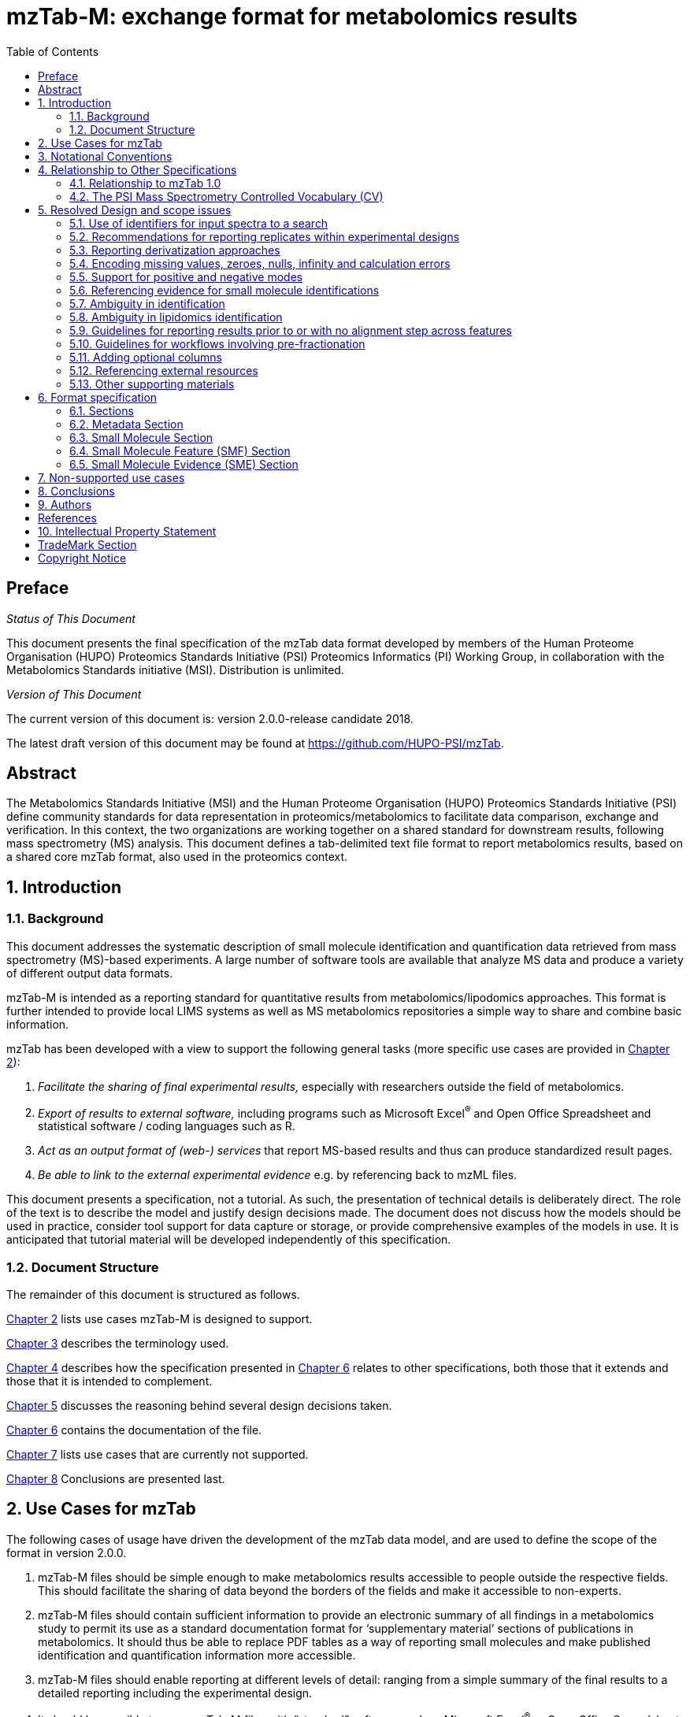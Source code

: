 = mzTab-M: exchange format for metabolomics results
:sectnums:
:toc: left
:doctype: book
//only works on some backends, not HTML
:showcomments:
//use style like Section 1 when referencing within the document.
:xrefstyle: short
:figure-caption: Figure
:pdf-page-size: A4

//GitHub specific settings
ifdef::env-github[]
:tip-caption: :bulb:
:note-caption: :information_source:
:important-caption: :heavy_exclamation_mark:
:caution-caption: :fire:
:warning-caption: :warning:
endif::[]

//disable section numbering
:!sectnums:
[preface]
== Preface
_Status of This Document_

This document presents the final specification of the mzTab data format developed by members of the Human Proteome Organisation (HUPO) Proteomics Standards Initiative (PSI) Proteomics Informatics (PI) Working Group, in collaboration with the Metabolomics Standards initiative (MSI). Distribution is unlimited.

_Version of This Document_

The current version of this document is: version 2.0.0-release candidate 2018.

The latest draft version of this document may be found at https://github.com/HUPO-PSI/mzTab.

[abstract]
[[abstract]]
== Abstract

The  Metabolomics Standards Initiative (MSI) and the Human Proteome Organisation (HUPO) Proteomics Standards Initiative (PSI) define community standards for data representation in proteomics/metabolomics to facilitate data comparison, exchange and verification. In this context, the two organizations are working together on a shared standard for downstream results, following mass spectrometry (MS) analysis. This document defines a tab-delimited text file format to report metabolomics results, based on a shared core mzTab format, also used in the proteomics context.

//reenable section numbering
:sectnums:
[[introduction]]
== Introduction

[[background]]
=== Background

This document addresses the systematic description of small molecule identification and quantification data retrieved from mass spectrometry (MS)-based experiments. A large number of software tools are available that analyze MS data and produce a variety of different output data formats.

mzTab-M is intended as a reporting standard for quantitative results from metabolomics/lipodomics approaches. This format is further intended to provide local LIMS systems as well as MS metabolomics repositories a simple way to share and combine basic information.

mzTab has been developed with a view to support the following general tasks (more specific use cases are provided in <<use-cases-for-mztab>>):

1.  _Facilitate the sharing of final experimental results,_ especially with researchers outside the field of metabolomics.
2.  _Export of results to external software,_ including programs such as Microsoft Excel^®^ and Open Office Spreadsheet and statistical software / coding languages such as R.
3.  _Act as an output format of (web-) services_ that report MS-based results and thus can produce standardized result pages.
4.  _Be able to link to the external experimental evidence_ e.g. by referencing back to mzML files.

This document presents a specification, not a tutorial. As such, the presentation of technical details is deliberately direct. The role of the text is to describe the model and justify design decisions made. The document does not discuss how the models should be used in practice, consider tool support for data capture or storage, or provide comprehensive examples of the models in use. It is anticipated that tutorial material will be developed independently of this specification.

[[document-structure]]
=== Document Structure

The remainder of this document is structured as follows.

<<use-cases-for-mztab>> lists use cases mzTab-M is designed to support.

<<notational-conventions>> describes the terminology used.

<<relationship-to-other-specifications>> describes how the specification presented in <<format-specification>> relates to other specifications, both those that it extends and those that it is intended to complement.

<<resolved-design-and-scope-issues>> discusses the reasoning behind several design decisions taken.

<<format-specification>> contains the documentation of the file.

<<non-supported-use-cases>> lists use cases that are currently not supported.

<<conclusions>> Conclusions are presented last.

[[use-cases-for-mztab]]
== Use Cases for mzTab

The following cases of usage have driven the development of the mzTab data model, and are used to define the scope of the format in version 2.0.0.

1. mzTab-M files should be simple enough to make metabolomics results accessible to people outside the respective fields. This should facilitate the sharing of data beyond the borders of the fields and make it accessible to non-experts.

2. mzTab-M files should contain sufficient information to provide an electronic summary of all findings in a metabolomics study to permit its use as a standard documentation format for ‘supplementary material’ sections of publications in metabolomics. It should thus be able to replace PDF tables as a way of reporting small molecules and make published identification and quantification information more accessible.

3. mzTab-M files should enable reporting at different levels of detail: ranging from a simple summary of the final results to a detailed reporting including the experimental design.

4. It should be possible to open mzTab-M files with “standard” software such as Microsoft Excel^®^ or Open Office Spreadsheet. This should furthermore improve the usability of the format to people outside the fields of metabolomics.

5. mzTab files should make MS-derived results easily accessible to scripting languages allowing bioinformaticians to develop software without the overhead of developing sophisticated parsing code. Since mzTab files will be comparatively small, the data from multiple experiments can be processed at once without requiring special resource management techniques.

6. It should be possible to contain the complete final results of an MS-based metabolomics experiment in a single file, with the exception that different ionisation modes SHOULD be captured in different files (see <<support-for-positive-and-negative-modes>>). This should furthermore reduce the complexity of sharing and processing an experiment’s final results.

7. It should be useful as an output format by web-services that can then be readily accessed by tools supporting mzTab-M.

8. It should be possible to directly link a small molecule record to its source spectrum in an external MS data file.


[[notational-conventions]]
== Notational Conventions

The key words “MUST,” “MUST NOT,” “REQUIRED,” “SHALL,” “SHALL NOT,” “SHOULD,” “SHOULD NOT,” “RECOMMENDED,” “MAY,” and “OPTIONAL” are to be interpreted as described in RFC-2119 <<bradner-1997, (Bradner 1997)>>.

[[relationship-to-other-specifications]]
== Relationship to Other Specifications

The specification described in this document has not been developed in isolation; indeed, it is designed to be complementary to, and thus used in conjunction with, several existing and emerging models. Related specifications include the following:

1.  _mzML_ (http://www.psidev.info/mzml). mzML is the PSI standard for capturing mass spectra / peak lists resulting from mass spectrometry in proteomics <<martens-2011, (Martens _et al._ 2011)>>. mzTab files MAY be used in conjunction with mzML, although it will be possible to use mzTab with other formats of mass spectra. This document does not assume familiarity with mzML.
2.  __ISA-TAB (__http://isa-tools.org/_)._ The ISA framework allows for reporting experimental metadata and study designs in considerable detail, and is already used for describing metabolomics experiments. It is expected that mzTab files may be linked to ISA-TAB formatted files, for cases where a rich experimental design is to be captured. The linkage between mzTab-M and ISA-TAB is further exemplified in section <<referencing-external-resources>>.

[[relationship-to-mztab-1.0]]
=== Relationship to mzTab 1.0

The first stable version of mzTab (version 1.0) was developed primarily by the PSI as a format for the final results (identification or quantification) of a proteomics experiment, using MS. In mzTab version 1.0 limited support was included for metabolomics, through a small molecule table, in which end results could be encoded at the level of quantified metabolites. The intention of mzTab-M is to extend these concepts, so that more detail can be captured about the evidence trail for quantification, including MS features (different charge states or adducts) and the evidence trail for identifications - both of which could not be easily supported in mzTab v 1.0. mzTab-M is not formally backwards compatible, but follows a similar design pattern. Design decisions made in mzTab-M may in the future be adopted for a version of mzTab specifically intended for proteomics only, but at the time of writing mzTab version 1.0 remains in active use for proteomics, but is deprecated for use in metabolomics.


[[the-psi-mass-spectrometry-controlled-vocabulary-cv]]
=== The PSI Mass Spectrometry Controlled Vocabulary (CV)

The PSI-MS controlled vocabulary is intended to provide terms for annotation of mass spectrometry-related file formats. The CV has been generated with a collection of terms from software vendors and academic groups working in the area of mass spectrometry and MS informatics. Some terms describe attributes that must be coupled with a numerical value attribute in the cvParam element (e.g. MS:1000028 “detector resolution”) and optionally a unit for that value (e.g. MS:1001117, “theoretical mass”, units = “dalton”). The terms that require a value are denoted by having a “datatype” key-value pair in the CV itself: MS:1000511 "ms level" value-type:xsd:int. Terms that need to be qualified with units are denoted with a “has_units” key in the CV itself (relationship: has_units: UO:0000221 ! dalton).

As recommended by the PSI CV guidelines, psi-ms.obo should be dynamically maintained via the psidev-ms-vocab@lists.sourceforge.net mailing list that allows any user to request new terms in agreement with the community involved. Once a consensus is reached among the community the new terms are added within a few business days. If there is no obvious consensus, the CV coordinators committee should vote and make a decision. A new psi-ms.obo should then be released by updating the file on the GitHub server without changing the name of the file.

The following ontologies or controlled vocabularies specified below may also be suitable or required in certain instances:

* Unit Ontology (http://www.obofoundry.org/ontology/uo.html)
* ChEBI (ftp://ftp.ebi.ac.uk/pub/databases/chebi/ontology/chebi.obo)
* OBI Ontology of Biological Investigations (http://obi-ontology.org/)
* NCBITaxon UniProt Taxonomy Database (https://www.ebi.ac.uk/ols/ontologies/ncbitaxon)
* BRENDA tissue/ enzyme source (http://www.brenda-enzymes.info/ontology/tissue/tree/update/update_files/BrendaTissueOBO).
* Cell Type ontology (https://raw.githubusercontent.com/obophenotype/cell-ontology/master/cl-basic.obo).

[[resolved-design-and-scope-issues]]
== Resolved Design and scope issues

There were several issues regarding the design of the format that were not clear cut, and a design choice was made that was not completely agreeable to everyone. So that these issues are not continously revisited, we document the issues here and why the decision that is implemented was made.

[[use-of-identifiers-for-input-spectra-to-a-search]]
=== Use of identifiers for input spectra to a search

Small molecules MUST be linked to an identifier of the source spectrum (in an external file) from which the identifications are made by way of a reference in the `spectra_ref` attribute and via the `ms_run` element which stores the URI of the file in the `location` attribute.

It is advantageous if there is a consistent system for identifying spectra in different file formats. The following table is implemented in the PSI-MS CV for providing consistent identifiers for different spectrum file formats.

NOTE: This table shows examples from the CV but MAY be extended. The CV holds the definite specification for legal encodings of spectrum identifier values.

[[table-1, CV Terms and Rules]]
.Controlled vocabulary terms and rules implemented in the PSI-MS CV for formulating the “nativeID” to identify spectra in different file formats.
[cols=",,,",options="header",]
|===============================================================================================================================================================================================================================================================
|*ID* |*Term* |*Data type* |*Comment*
|MS:1000768 |Thermo nativeID format |controllerType=xsd:nonNegativeInteger controllerNumber=xsd:positiveInteger scan=xsd:positiveInteger. |controller=0 is usually the mass spectrometer
|MS:1000769 |Waters nativeID format |function=xsd:positiveInteger process=xsd:nonNegativeInteger scan=xsd:nonNegativeInteger |
|MS:1000770 |WIFF nativeID format |sample=xsd:nonNegativeInteger period=xsd:nonNegativeInteger cycle=xsd:nonNegativeInteger experiment=xsd:nonNegativeInteger |
|MS:1000771 |Bruker/Agilent YEP nativeID format |scan=xsd:nonNegativeInteger |
|MS:1000772 |Bruker BAF nativeID format |scan=xsd:nonNegativeInteger |
|MS:1000773 |Bruker FID nativeID format |file=xsd:IDREF |The nativeID must be the same as the source file ID
|MS:1000774 |multiple peak list nativeID format |index=xsd:nonNegativeInteger |Used for referencing peak list files with multiple spectra, i.e. MGF, PKL, merged DTA files. Index is the spectrum number in the file, starting from 0.
|MS:1000775 |single peak list nativeID format |file=xsd:IDREF |The nativeID must be the same as the source file ID. Used for referencing peak list files with one spectrum per file, typically in a folder of PKL or DTAs, where each sourceFileRef is different
|MS:1000776 |scan number only nativeID format |scan=xsd:nonNegativeInteger |Used for conversion from mzXML, or a DTA folder where native scan numbers can be derived.
|MS:1000777 |spectrum identifier nativeID format |spectrum=xsd:nonNegativeInteger |Used for conversion from mzData. The spectrum id attribute is referenced.
|MS:1001530 |mzML unique identifier |xsd:string |Used for referencing mzML. The value of the spectrum id attribute is referenced directly.
|===============================================================================================================================================================================================================================================================

In mzTab, the spectra_ref attribute should be constructed following the data type specification in <<table-1>>. As an example, to reference the third spectrum (index = 2) in an MGF (Mascot Generic Format) file:

----
MTD ms_run[1]-format [MS, MS:1001062, Mascot MGF file, ]

MTD ms_run[1]-id_format [MS, MS:1000774, multiple peak list nativeID format, ]

...

SEH ... spectra_ref ...

SME ... ms_run[1]:index=2 ...
----

Example: Reference the spectrum with identifier “scan=11665” in an mzML file.

----
MTD ms_run[1]-format [MS, MS:1000584, mzML file, ]

MTD ms_run[1]-id_format [MS, MS:1001530, mzML unique identifier, ]

...

SEH ... spectra_ref ...

SME ... ms_run[1]:scan=11665 ...
----

[[recommendations-for-reporting-replicates-within-experimental-designs]]
=== Recommendations for reporting replicates within experimental designs

Modeling the correct reporting of technical/biological replicates within experimental designs is supported in mzTab as shown in Figure 1. The following components have various cross-references and MUST be used in different types of mzTab files as follows:

* _study_variable_ – The variables about which the final results of a study are reported, which may have been derived following averaging across a group of replicate measurements (assays). The same concept has been defined by others as “experimental factor”.
* _ms_run_ – An MS run is effectively one run on an MS instrument, and is referenced from assay in different contexts. In the case of pre-fractionation into _n_ fractions, an assay SHOULD reference _n_ ms_runs.
* _assay_ – The application of a measurement about the sample (in this case through MS) – producing values about small molecules or lipids. One assay is typically mapped to one MS run in the case of label-free MS analysis (with no pre-fractionation). At the present time, multiplexing within an ms_run is not supported in mzTab-M, thus there would typically be a one:one relationship between assay and ms_run.
* _sample_ – a biological material that has been analyzed, to which descriptors of species, cell/tissue type etc. can be attached. In all of types of mzTab file, these MAY be reported in the metadata section as sample[1-n]-description. Samples are NOT MANDATORY in mzTab, since many software packages cannot determine what type of sample was analyzed (e.g. whether biological or technical replication was performed). If the file producer wishes to describe whether biological or technical replication has been performed, then sample elements SHOULD be provided.


Clear definitions of biological and technical replicates are difficult to provide as these are somewhat dependent upon the biological domain. However, we use the following general definitions in mzTab.

* Biological replicates are where different samples have been analyzed by MS.
* Technical replicates are where same samples are analyzed multiple times by MS.

NOTE: There is deliberately no attempt to define the boundary of the term “sample”.

If sample level information is provided optimally, it is expected that:

* _n_ biological replicates can be mapped to sample[1-n]
* _m_ technical replicate measurements of sample 1 SHOULD be mapped to assay[1-m] referencing sample[1] (for example).

However, an open challenge remains since some analysis software is often not aware of whether replicates (multiple MS runs) are originally biological or technical in nature. As such, the default behavior for mzTab exporters from quantitative software is to exclude sample level information and report quantitative data for assay[1-n] and study_variable[1-n].

Additional annotation software would typically be required to add the sample-level information, as provided (often manually) by the user.


[#figurerrr-1]
image::img/media/figure1.png[image, title="Simple experimental designs in mzTab can be represented using a combination of study_variable (SV), assay, ms_run and sample. Quantitative values can be reported in files for SVs and assays. A) SV is intended to capture different groups of replicates, which might have resulted from different sample types e.g. control versus treated (as 2 SVs), n time points over a treatment course (as n SVs). Nested designs can be captured by annotation of additional CV terms onto SVs. B) Assay captures a measurement made about a molecule (small molecule/lipid) where multiple assays within the same group are taken to be replicates of some kind (biological or technical). Additional details about the sample processing to generate an assay should not be captured in mzTab, but could be captured via a reference to an external suitable format such as ISA-TAB. C) Ms_run captures a single run on an MS instrument. If pre-fractionation has been performed then an assay can reference to multiple ms_runs. In this case, ms_run can have a nested structure enabling assay to reference to a group of MS files. D) Samples are optional in mzTab since the quantitative software may often be unaware of the biological samples that have been analysed.",width=100%,pdfwidth=100%]




[[reporting-derivatization-approaches]]
=== Reporting derivatization approaches

For GC and HPLC, derivatization is often applied in order to specifically target compounds that are otherwise hard to measure at all, being non-volatile or otherwise chemically / physically poorly suited for the separation method and to increase ionization eﬃciency and selectivity for subsequent MS analysis. For GC, the primary derivatization methods are:

* acylation
* alkylation and esterification
* silylation

In mzTab-M, any derivatization agents used should be reported in the metadata section under derivatization_agent[1-n]. It is expected that in the small molecule evidence table where matches are made to database entries including the derivatized form, then that form SHOULD be reported in evidence row. In the small molecule (summary) table, it MAY be appropriate to reference a database entry for the actual molecule inferred without the derivatization addition, although this is context dependent and in some cases it may be more appropriate to reference a database entry for the derivatized form.



[[encoding-missing-values-zeroes-nulls-infinity-and-calculation-errors]]
=== Encoding missing values, zeroes, nulls, infinity and calculation errors

In the table-based sections there MUST NOT be any empty cells. In case a given property is not available “null” MUST be used, but this is only allowed for parameters with "is nullable=True".

For numerical values, they MUST be encoded following the specifications of https://www.w3.org/TR/xmlschema-2/#decimal[xs:decimal]. This does not natively support NaN, INF, scientific notation or null. As such, it is allowed in mzTab to include "NaN" for incalculable numbers and "null" for no data. In some cases, there is ambiguity with respect to the use of "0" versus "null": e.g. if there are alignment issues and it is unclear whether a molecule has been quantified with zero abundance or the feature was potentially present in the data but was not found. Export software would be expected to make a decision on this cases, based on best understanding of the case in hand.

Scientific notation and infinity is explicitly not supported.


[[support-for-positive-and-negative-modes]]
=== Support for positive and negative modes

It is common in metabolomics workflows to use both positive and negative ionisation modes to increase coverage of molecules quantified. In general, an mzTab-M file is intended to capture a data set generated from assays which have been aligned (e.g. in the retention time dimension) to produce a coherent data matrix with few missing values. To our knowledge, it is not common to directly compare the results from positive and negative modes in the same data matrix. As such, we anticipate that such results (i.e. positive mode and negative mode) should be encoded in two different mzTab-M files.

[[referencing-evidence-for-small-molecule-identifications]]
=== Referencing evidence for small molecule identifications

Evidence for small molecule identification is captured by reference from the SML table via features (SMFs) down to the final table - Small Molecule Evidence (SME) elements. It is possible to have a legal mzTab-M file that does not contain any features (SML summary level only). In this case, detailed information about small molecule evidence cannot be provided. It is generally RECOMMENDED to include data at the SML, SMF and SME levels.

SMF elements should reference down to all evidence elements (SME rows) that support the identification of that particular feature.

If features (SMF elements) have been grouped prior to evidence collation, then different groups SMF elements SHOULD reference the same SME elements redundantly.

[[figure-2]]
image::img/media/figure2.png[image,width=100%,pdfwidth=100%, title=" A) The summary level (SML) reports the final assumed identification, allowing for ambiguity by “|” separated results in the relevant columns. B) The feature level (SMF) does not explicitly report identifications but references down to the SME level. Ambiguity is propagated via referencing multiple SME elements (rows) with different identification results. C) One SME element (one row) represents a single possible identification from some input evidence. Multiple identifications from the same input data share the same value for evidence_input_id. Ambiguity is captured by different rows for the same input data."]

[[ambiguity_in_identification]]
=== Ambiguity in identification
It is common in metabolomics and lipidomics for significant ambiguity to remain after data processing in the identification of molecules. In the top level (SML) table, multiple identifiers MAY be provided in several columns: database_identifier, chemical_formula, smiles, inchi, chemical_name and uri. If there is ambiguity in the actual identity of the molecule, multiple identifiers SHOULD be reported separated by the "|" character. The number of elements separated by | characters MUST be identical in all columns where data is reported to emphasize the correspondence across columns.

The SML element <<reliability>> MUST be assigned a value to indicate the confidence or ambiguity of the overall assignment.

When referencing from the features (SMF) elements to evidence (SME) elements, it is possible for a SMF element to reference multiple SME elements. However, there are potentially several reasons for a 1 to many relationship. A different code MUST be provided in the SME_ID_REF_ambiguity_code element to clarify the case:

* The same input data (e.g. fragment spectrum or isotopic profile) has multiple results, supporting _different_ potential identifications i.e. where ambiguity remains (code=1)
* Different input data (or different searches of the same data) have returned results evidence supporting the _same_ identification i.e. no ambiguity remains (code=2).
* Different input data has been used to support identification and ambiguity still remains (code=3).

[[ambiguity_in_lipidomics]]
=== Ambiguity in lipidomics identification
The mzTab-M 2.0.0 release is intended to be used for capturing profiling studies from both metabolomics and lipidomics. However, it is acknowledged that representing ambiguity in the identification of lipid molecules, based on the available evidence from MS is potentially more complicated than for small molecules. As such, mzTab-M 2.0.0 SHOULD be used on release for representing lipid-based data, but a working group will continue to improve on the mechanism for representing lipid identification data, for example defining particular CV terms to be used in the appropriate places of the standard. These artefacts will be reported in due course and should plug-in to this version in a backwards-compatible manner.

[[guidelines-for-reporting-results-prior-to-or-with-no-alignment-step-across-features]]
=== Guidelines for reporting results prior to or with no alignment step across features

The most common intended use for mzTab-M is to encode MS results that have been aligned across multiple analyses (assays), for example by retention time alignment in LC-MS or GC-MS approaches. However, it is possible to use mzTab-M as part of internal pipelines to represent small molecules quantified by MS (features) before alignment. The RECOMMENDED encoding for doing this would be to represent the features from _n_ MS analyes in _n_ mzTab files, rather than attempting to create an SMF table including a sparse matrix filled with nulls for all but one of the assay columns.

[[Guidelines-for-pre-fractionation]]
=== Guidelines for workflows involving pre-fractionation
It is possible that a single analysis of a sample is split offline via some fractionation technology prior to LC/GC-MS into _n_ MS analyses to limit the complexity of the molecules arriving at the detector. Such workflows, while relatively rare in metabolomics, can be encoded in mzTab-M via an assay referencing to _n_ ms_runs. It may be desirable to maintain the link from a feature (SMF row) to the ms_run from which it was obtained. This SHOULD be achieved through the use of an optional column called "opt_global_ms_run_refs", in which the identifiers of ms_runs are placed where the feature has been quantified from.


[[adding-optional-columns]]
=== Adding optional columns

Additional columns MAY be added to the end of rows in all the table-based sections. The information stored within an optional column is completely up to the resource that generates the file. It MUST not be assumed that optional columns having the same name in different mzTab files contain the same type of information.

These column headers MUST start with the prefix “opt_” followed by the identifier of the object they reference: assay, study variable, MS run or “global” (if the value relates to all replicates). Column names MUST only contain the following characters: ‘A’-‘Z’, ‘a’-‘z’, ‘0’-‘9’, ‘_’, ‘-’, ‘[’, ‘]’, and ‘:’. CV parameter accessions MAY be used for optional columns following the format: opt_\{OBJECT_ID}_cv_\{accession}_\{parameter name}. Spaces within the parameter’s name MUST be replaced by ‘_’.

----
COM Example showing a global aligned 2D feature retention time for GCxGC-MS

…
SFH SMF_ID … opt_global_retention_time_nd
SMF 1 … 1562 | 2.47
----

----
COM Example showing how drift time values are reported in an additional column from MS run 1 using
COM MS CV parameter “ion mobility drift time” (MS:1002476)

…
SFH SMF_ID … opt_ms_run[1]_cv_MS:MS:1002476_ion_mobility_drift_time
SMF 1 … 24.55
----

[[referencing-external-resources]]
=== Referencing external resources

The current specifications of mzTab-M only support relatively simple details about sample preparation and experimental design. Users may wish to use ISA-TAB to record more details about these aspects. The ISA-TAB file can be referenced by the external_study_uri attribute.

Generally, any external resource reference (suffixed `-uri`, or `-location`) must be provided as a valid URI string. This allows to report local, as well as remote resource links (URLs) and unique unified resource names (URNs).

[[other-supporting-materials]]
=== Other supporting materials

Example files are located at https://github.com/HUPO-PSI/mzTab/wiki/Examples[GitHub].

[[format-specification]]
== Format specification

This section describes the structure of an mzTab file.

* *Field separator* +
The column delimiter is the Unicode Horizontal Tab character (Unicode codepoint 0009).
* *File encoding* +
The UTF-8 encoding of the Unicode character set is the preferred encoding for mzTab files. However, parsers should be able to recognize commonly used encodings.
* *Case sensitivity* +
All column labels and field names are case-sensitive.
* *Line prefix* +
Every line in an mzTab file MUST start with a three letter code identifying the type of line delimited by a Tab character. The three letter codes are as follows:
** `MTD` for metadata
** `SMH` for small molecule table header line (the column labels)
** `SML` for rows of the small molecule table
** `SFH` for small molecule feature header line
** `SMF` for rows of the small molecule feature table
** `SHE` for small molecule evidence header line
** `SME` for rows of the small molecule evidence table
** `COM` for comment lines

* *Header lines* +
Each table based section (small molecule, small molecule feature and small molecule evidence) MUST start with the corresponding header line. These header lines MUST only occur once in the document since each section also MUST only occur once.
* *Dates* +
Dates and times MUST be supplied in the ISO 8601 format (“YYYY-MM-DD”, “YYYY-MM-DDTHH:MMZ” respectively).
* *Decimal separator* +
In mzTab files the dot (“.”) MUST be used as decimal separator. Thousand separators MUST NOT be used in mzTab files.
* *Comment lines and empty lines* +
Comment lines can be placed anywhere in an mzTab file. These lines must start with the three-letter code COM and are ignored by most parsers. Empty lines can also occur anywhere in an mzTab file and are ignored.
* *Params* +
mzTab makes use of CV parameters. As mzTab is expected to be used in several experimental environments where parameters might not yet be available for the generated scores etc. all parameters can either report CV parameters or user parameters that only contain a name and a value. +
Parameters are always reported as `[CV label, accession, name, value]`. Any field that is not available MUST be left empty. +
 +
....
[MS, MS:1001477, SpectraST,]
[,,A user parameter, The value]
....

In case, the name of the param contains commas, quotes MUST be added to avoid problems with the parsing: `[label, accession, “first part of the param name, second part of the name”, value]`.
....
[MOD, MOD:00648, "N,O-diacetylated L-serine",]
....

* *Sample IDs* +
To be able to supply metadata specific to each sample, ids in the format `sample[1-n]` are used.
....
MTD sample[1]-species[1] [NCBITaxon, NCBITaxon:9606, Homo sapiens, ]
....
* *Assay IDs* +
To be able to supply metadata specific to each assay, ids in the format `assay[1-n]` are used.
....
MTD assay[1] first assay description
....
* *Study variable IDs* +
To be able to supply metadata specific to each study variable (grouping of assays), ids in the format `study_variable[1-n]` are used.
....
MTD study_variable[1] Group B (spike-in 0.74 fmol/uL)
....
* *URIs* +
URIs MUST follow the format defined in https://tools.ietf.org/html/rfc3986[RFC 3986] and https://tools.ietf.org/html/rfc8089[RFC 8089] ('file' URIs).
* *Versioning* +
To support a future evolution of the format, an mzTab file MUST report its version. From version 2.0.0-M onwards, we intend to use https://semver.org/[semantic versioning]. This means that increasing the last digit of the version (the _patch_ level) indicates backwards compatible fixes to the specification that require no adaptation of consumers or producers of the format. A change in the middle digit of the version (the _minor_ level) indicates new features that are backwards compatible to existing software but will require updates for new producers and consumers to make use of those features. Finally, a change in the first digit of the version (the _major_ level) indicates breaking changes in the format that require changes in any producing or consuming software to support features of that version.

[[sections]]
=== Sections

mzTab-M files MUST have one Metadata (MTD) section and one Small Molecule (SML) Section. In practice, we expect that most files SHOULD also include one Small Molecule Feature (SMF) section, and one Small Molecule Evidence (SME) Section. Files lacking SMF and SME sections can only present summary data about quantified molecules, without any evidence trail for how those values were derived. It will be left to reading software to determine whether additional validation will be requested such that SMF and SME tables MUST be present.

[[metadata-section]]
=== Metadata Section

The metadata section provides additional information about the dataset(s) reported in the mzTab file. All fields in the metadata section are optional apart from those noted as mandatory. The fields in the metadata section MUST be reported in order of the various fields listed here. The field’s name and value MUST be separated by a tab character:

....
MTD publication [MS, MS:1000879, PubMed identifier, 12345]
....

In the following list of fields any term encapsulated by `\{}` is meant as a variable which MUST be replaced accordingly.

*Core Metadata*

[[mztab-version]]
==== mzTab-version

[cols=",",]
|==============================================
|*Description:* |The version of the mzTab file. The suffix MUST be "-M" for mzTab for metabolomics (mzTab-M).
|*Type:* |Regex{"\d{2}\.\d{0}\.\d{0}-M"}
|*Mandatory* |True
|*Example:* a|
....
MTD mzTab-version  2.0.0-M
....
|==============================================

[[mztab-id]]
==== mzTab-ID

[cols=",",]
|=========================================
|*Description:* |The ID of the mzTab file, this could be supplied by the repository from which it is downloaded or a local identifier from the lab producing the file. It is not intended to be a globally unique ID but carry some locally useful meaning.
|*Type:* |String
|*Mandatory* |True
|*Example:* a|
....
MTD mzTab-ID MTBL1234
....
|=========================================

[[title]]
==== title

[cols=",",]
|================================================
|*Description:* |The file’s human readable title.
|*Type:* |String
|*Mandatory* |False
|*Example:* a|
....
MTD title Effects of Rapamycin on metabolite profile
....
|================================================

[[description]]
==== description

[cols=",",]
|============================================================================
|*Description:* |The file’s human readable description.
|*Type:* |String
|*Mandatory* |False
|*Example:* a|
....
MTD description An experiment investigating the effects of Il-6...
....
|============================================================================

[[sample_processing1-n]]
==== sample_processing[1-n]

[cols=",",]
|=================================================================================================================================================================================================================================================================
|*Description:* |A list of parameters describing a sample processing step. The order of the data_processing items should reflect the order these processing steps were performed in. If multiple parameters are given for a step these MUST be separated by a “\|”.
|*Type:* |Parameter List
|*Mandatory* |False
|*Example:* a|
....
MTD sample_processing[1] [SEP, sep:00210, liquid chromatography,]

....
|=================================================================================================================================================================================================================================================================

[[instrument1-n-name]]
==== instrument[1-n]-name

[cols=",",]
|==========================================================================================================
|*Description:* |The name of the instrument used in the experiment. Multiple instruments are numbered 1..n.
|*Type:* |Parameter
|*Mandatory* |False
|*Example:* a|
....
MTD instrument[1]-name [MS, MS:1000449, LTQ Orbitrap,]
....
|==========================================================================================================

[[instrument1-n-source]]
==== instrument[1-n]-source

[cols=",",]
|=======================================================================================================
|*Description:* |The instrument's source used in the experiment. Multiple instruments are numbered [1-n].
|*Type:* |Parameter
|*Mandatory* |False
|*Example:* a|
....
MTD instrument[1]-source [MS, MS:1000073, ESI,]
…
MTD instrument[2]-source [MS, MS:1000598, ETD,]
....
|=======================================================================================================

[[instrument1-n-analyzer1-n]]
==== instrument[1-n]-analyzer[1-n]

[cols=",",]
|================================================================================================================
|*Description:* |The instrument’s analyzer type used in the experiment. Multiple instruments are numbered [1-n].
|*Type:* |Parameter
|*Mandatory* |False
|*Example:* a|
....
MTD instrument[1]-analyzer[1] [MS, MS:1000291, linear ion trap,]
…
MTD instrument[2]-analyzer[1] [MS, MS:1000484, orbitrap,]
....
|================================================================================================================

[[instrument1-n-detector]]
==== instrument[1-n]-detector

[cols=",",]
|==============================================================================================================
|*Description:* |The instrument's detector type used in the experiment. Multiple instruments are numbered [1-n].
|*Type:* |Parameter
|*Mandatory* |False
|*Example:* a|
....
MTD instrument[1]-detector [MS, MS:1000253, electron multiplier,]
…
MTD instrument[2]-detector [MS, MS:1000348, focal plane collector,]
....
|==============================================================================================================

[[software1-n]]
==== software[1-n]
[cols=",",]
|============================================================================================================================================================================================================================
|*Description:* |Software used to analyze the data and obtain the reported results. The parameter’s value SHOULD contain the software’s version. The order (numbering) should reflect the order in which the tools were used.
|*Type:* |Parameter
|*Mandatory* |True
|*Example:* a|
....
MTD software[1] [MS, MS:1002879, Progenesis QI, 3.0]
....
|============================================================================================================================================================================================================================

[[software1-n-setting1-n]]
==== software[1-n]-setting[1-n]

[cols=",",]
|====================================================================================================================================================================================================================================
|*Description:* |A software setting used. This field MAY occur multiple times for a single software. The value of this field is deliberately set as a String, since there currently do not exist cvParams for every possible setting.
|*Type:* |String
|*Mandatory* |False
|*Example:* a|
....
MTD software[1]-setting Fragment tolerance = 0.1 Da
…
MTD software[2]-setting Parent tolerance = 0.5 Da
....
|====================================================================================================================================================================================================================================

[[publication1-n]]
==== publication[1-n]

[cols=",",]
|========================================================================================================================================================================================================================================================================
|*Description:* |A publication associated with this file. Several publications can be given by indicating the number in the square brackets after “publication”. PubMed ids must be prefixed by “pubmed:”, DOIs by “doi:”. Multiple identifiers MUST be separated by “\|”.
|*Type:* |String
|*Mandatory* |False
|*Example:* a|
....
MTD publication[1] pubmed:21063943\|doi:10.1007/978-1-60761-987-1_6
MTD publication[2] pubmed:20615486\|doi:10.1016/j.jprot.2010.06.008
....
|========================================================================================================================================================================================================================================================================

[[contact1-n-name]]
==== contact[1-n]-name

[cols=",",]
|================================================================================================================================================================================================================================
|*Description:* |The contact's name. Several contacts can be given by indicating the number in the square brackets after "contact". A contact has to be supplied in the format [first name] [initials] [last name] (see example).
|*Type:* |String
|*Mandatory* |False
|*Example:* a|
....
MTD contact[1]-name James D. Watson
…
MTD contact[2]-name Francis Crick
....
|================================================================================================================================================================================================================================


[[contact1-n-affiliation]]
==== contact[1-n]-affiliation

[cols=",",]
|=================================================================
|*Description:* |The contact’s affiliation.
|*Type:* |String
|*Mandatory* |False
|*Example:* a|
....
MTD contact[1]-affiliation Cambridge University, UK
MTD contact[2]-affiliation Cambridge University, UK
....
|=================================================================

[[contact1-n-email]]
==== contact[1-n]-email

[cols=",",]
|===================================================
|*Description:* |The contact’s e-mail address.
|*Type:* |String
|*Mandatory* |False
|*Example:* a|
....
MTD contact[1]-email watson@cam.ac.uk
…
MTD contact[2]-email crick@cam.ac.uk
....
|===================================================

[[uri1-n]]
==== uri[1-n]

[cols=",",]
|================================================================================================================================
|*Description:* |A URI pointing to the file's source data (e.g., a  MetaboLights records).
|*Type:* |URI
|*Mandatory* |False
|*Example:* a|
....
MTD uri[1] https://www.ebi.ac.uk/metabolights/MTBLS517

....
|================================================================================================================================

[[external_study_uri1-n]]
==== external_study_uri[1-n]

[cols=",",]
|================================================================================================================================
|*Description:* |A URI pointing to an external file with more details about the study design (e.g., an ISA-TAB file).
|*Type:* |URI
|*Mandatory* |False
|*Example:* a|
....
MTD external_study_uri[1] https://www.ebi.ac.uk/metabolights/MTBLS517/files/i_Investigation.txt

....
|================================================================================================================================

[[quantification_method]]
==== quantification_method

[cols=",",]
|======================================================================================
|*Description:* |The quantification method used in the experiment reported in the file.
|*Type:* |Parameter
|*Mandatory* |True
|*Example:* a|
....

MTD quantification_method [MS, MS:1001834, LC-MS label-free quantitation analysis, ]
MTD quantification_method [MS, MS:1001838, SRM quantitation analysis, ]
....
|======================================================================================


==== sample[1-n]
[cols=",",]
|======================================================================================================================
|*Description:* |A name for each sample to serve as a list of the samples that MUST be reported in the following tables. Samples MUST be reported if a statistical design is being captured (i.e. bio or tech replicates). If the type of replicates are not known, samples SHOULD NOT be reported.
|*Type:* |String
|*Mandatory* |False
|*Example:* a|
....
MTD sample[1] individual number 1
MTD sample[2] individual number 2
....
|======================================================================================================================


[[sample1-n-species1-n]]
==== sample[1-n]-species[1-n]

[cols=",",]
|=================================================================================
|*Description:* |The respective species of the samples analysed. For more complex cases, such as metagenomics, optional columns and userParams should be used.
|*Type:* |Parameter
|*Mandatory* |False
|*Example:* a|
....
COM Experiment where all samples consisted of the same two species
MTD sample[1]-species[1] [NCBITaxon, NCBITaxon:9606, Homo sapiens, ]
MTD sample[2]-species[1] [NCBITaxon, NCBITaxon:39767, Human rhinovirus 11, ]

COM Experiment where two samples from different species (combinations)
COM were analysed as biological replicates.

MTD sample[1]-species[1] [NCBITaxon, NCBITaxon:9606, Homo sapiens, ]
MTD sample[1]-species[2] [NCBITaxon, NCBITaxon:39767, Human rhinovirus 11, ]
MTD sample[2]-species[1] [NCBITaxon, NCBITaxon:9606, Homo sapiens, ]
MTD sample[2]-species[2] [NCBITaxon, NCBITaxon:12130, Human rhinovirus 2, ]
....
|=================================================================================

[[sample1-n-tissue1-n]]
==== sample[1-n]-tissue[1-n]

[cols=",",]
|===============================================================
|*Description:* |The respective tissue(s) of the sample.
|*Type:* |Parameter
|*Mandatory* |False
|*Example:* a|
....
MTD sample[1]-tissue[1] [BTO, BTO:0000759, liver, ]
....
|===============================================================

[[sample1-n-cell_type1-n]]
==== sample[1-n]-cell_type[1-n]

[cols=",",]
|=====================================================================
|*Description:* |The respective cell type(s) of the sample.
|*Type:* |Parameter
|*Mandatory* |False
|*Example:* a|
....
MTD sample[1]-cell_type[1] [CL, CL:0000182, hepatocyte, ]
....
|=====================================================================

[[sample1-n-disease1-n]]
==== sample[1-n]-disease[1-n]

[cols=",",]
|===================================================================================
|*Description:* |The respective disease(s) of the sample.
|*Type:* |Parameter
|*Mandatory* |False
|*Example:* a|
....
MTD sample[1]-disease[1] [DOID, DOID:684, hepatocellular carcinoma, ]
MTD sample[1]-disease[2] [DOID, DOID:9451, alcoholic fatty liver, ]
....
|===================================================================================

[[sample1-n-description]]
==== sample[1-n]-description

[cols=",",]
|=========================================================================
|*Description:* |A human readable description of the sample.
|*Type:* |String
|*Mandatory* |False
|*Example:* a|
....
MTD sample[1]-description Hepatocellular carcinoma samples.
MTD sample[2]-description Healthy control samples.
....
|=========================================================================

[[sample1-n-custom1-n]]
==== sample[1-n]-custom[1-n]

[cols=",",]
|=========================================================================
|*Description:* |Parameters describing the sample’s additional properties.
|*Type:* |Parameter
|*Mandatory* |False
|*Example:* a|
....
MTD sample[1]-custom[1] [,,Extraction date, 2011-12-21]
MTD sample[1]-custom[2] [,,Extraction reason, liver biopsy]
....
|=========================================================================



[[ms_run1-n-location]]
==== ms_run[1-n]-location

[cols=",",]
|=====================================================================================================================================================================================================================================================================================================================================================
|*Description:* |Location of the external data file e.g. raw files on which analysis has been performed. If the actual location of the MS run is unknown, a “null” MUST be used as a place holder value, since the [1-n] cardinality is referenced elsewhere. If pre-fractionation has been performed, then [1-n] ms_runs SHOULD be created per assay.
|*Type:* |URI
|*Mandatory* |True
|*Example:* a|
....
MTD ms_run[1]-location file:///C:/path/to/my/file
…
MTD ms_run[1]-location ftp://ftp.ebi.ac.uk/path/to/file
....
|=====================================================================================================================================================================================================================================================================================================================================================

[[ms_run1-n-location]]
==== ms_run[1-n]-instrument_ref

[cols=",",]
|=====================================================================================================================================================================================================================================================================================================================================================
|*Description:* |If different instruments are used in different runs, this attribute can be used to link a specific instrument to a specific run.
|*Type:* |Integer
|*Mandatory* |False
|*Example:* a|
....
MTD ms_run[1]-instrument_ref instrument[1]
....
|=====================================================================================================================================================================================================================================================================================================================================================


[[ms_run1-n-format]]
==== ms_run[1-n]-format
[cols=",",]
|====================================================================================================================================================================
|*Description:* |A parameter specifying the data format of the external MS data file. If ms_run[1-n]-format is present, ms_run[1-n]-id_format SHOULD also be present, following the parameters specified in Table 1.
|*Type:* |Parameter
|*Mandatory* |False
|*Example:* a|
....
MTD ms_run[1]-format [MS, MS:1000584, mzML file, ]
MTD ms_run[1]-id_format [MS, MS:1000530, mzML unique identifier, ]
…
MTD ms_run[2]-format [MS, MS:1001062, Mascot MGF file, ]
MTD ms_run[2]-id_format [MS, MS:1000774, multiple peak list nativeID format, ]
....
|====================================================================================================================================================================

[[ms_run1-n-id_format]]
==== ms_run[1-n]-id_format
[cols=",",]
|==================================================================================================================================================================
|*Description:* |Parameter specifying the id format used in the external data file. If ms_run[1-n]-id_format is present, ms_run[1-n]-format SHOULD also be present.
|*Type:* |Parameter
|*Mandatory* |False
|*Example:* a|
....
MTD ms_run[1]-format [MS, MS:1000584, mzML file, ]
MTD ms_run[1]-id_format [MS, MS:1000530, mzML unique identifier, ]
…
MTD ms_run[2]-format [MS, MS:1001062, Mascot MGF file, ]
MTD ms_run[2]-id_format [MS, MS:1000774, multiple peak list nativeID format, ]
....
|==================================================================================================================================================================

[[ms_run1-n-fragmentation_method1-n]]
==== ms_run[1-n]-fragmentation_method[1-n]

[cols=",",]
|===========================================================================
|*Description:* |The type(s) of fragmentation used in a given ms run.
|*Type:* |Parameter
|*Mandatory* |False
|*Example:* a|
....
MTD ms_run[1]-fragmentation_method[1] [MS, MS:1000133, CID, ]
…
MTD ms_run[1]-fragmentation_method[2] [MS, MS:1000422, HCD, ]
....
|===========================================================================


[[ms_run1-n-scan_polarity1-n]]
==== ms_run[1-n]-scan_polarity[1-n]

[cols=",",]
|===========================================================================
|*Description:* |The polarity mode of a given run. Usually only one value SHOULD be given here except for the case of mixed polarity runs.
|*Type:* |Parameter
|*Mandatory* |True
|*Example:* a|
....
MTD ms_run[1]-scan_polarity[1] [MS, MS:1000130, positive scan, ]
OR
MTD ms_run[1]-scan_polarity[1] [MS, MS:1000129, negative scan, ]
OR (For mixed polarity in one run)
MTD ms_run[1]-scan_polarity[1] [MS, MS:1000130, positive scan, ]
MTD ms_run[1]-scan_polarity[2] [MS, MS:1000129, negative scan, ]
....
|===========================================================================


[[ms_run1-n-hash]]
==== ms_run[1-n]-hash
[cols=",",]
|======================================================================================================================================================================================
|*Description:* |Hash value of the corresponding external MS data file defined in ms_run[1-n]-location. If ms_run[1-n]-hash is present, ms_run[1-n]-hash_method SHOULD also be present.
|*Type:* |String
|*Mandatory* |False
|*Example:* a|
....
MTD ms_run[1]-hash_method [MS, MS:1000569, SHA-1, ]
MTD ms_run[1]-hash de9f2c7fd25e1b3afad3e85a0bd17d9b100db4b3
....
|======================================================================================================================================================================================

[[ms_run1-n-hash_method]]
==== ms_run[1-n]-hash_method
[cols=",",]
|=========================================================================================================================================================================================================================================================================
|*Description:* |A parameter specifying the hash methods used to generate the String in ms_run[1-n]-hash. Specifics of the hash method used MAY follow the definitions of the mzML format. If ms_run[1-n]-hash is present, ms_run[1-n]-hash_method SHOULD also be present.
|*Type:* |Parameter
|*Mandatory* |False
|*Example:* a|
....
MTD ms_run[1]-hash_method [MS, MS:1000569, SHA-1, ]
MTD ms_run[1]-hash de9f2c7fd25e1b3afad3e85a0bd17d9b100db4b3
....
|=========================================================================================================================================================================================================================================================================


[[assay1-n]]
==== assay[1-n]
[cols=",",]
|======================================================================================================================
|*Description:* |A name for each assay, to serve as a list of the assays that MUST be reported in the following tables.
|*Type:* |String
|*Mandatory* |True
|*Example:* a|
....
MTD assay[1] first assay
MTD assay[2] second assay
....
|======================================================================================================================

[[assay1-n-custom1-n]]
==== assay[1-n]-custom[1-n]
[cols=",",]
|==================================================================
|*Description:* |Additional parameters or values for a given assay.
|*Type:* |Parameter
|*Mandatory* |False
|*Example:* a|
[subs="verbatim,quotes"]
....
MTD assay[1]-custom[1] [MS, , Assay operator, Fred Blogs]
....
|==================================================================

[[assay1-n-external_uri]]
==== assay[1-n]-external_uri
[cols=",",]
|====================================================================================================================================
|*Description:* |A reference to further information about the assay, for example via a reference to an object within an ISA-TAB file.
|*Type:* |URI
|*Mandatory* |False
|*Example:* a|
[subs="verbatim,quotes"]
....
MTD assay[1]-external_uri https://www.ebi.ac.uk/metabolights/MTBLS517/files/i_Investigation.txt?STUDYASSAY=a_e04_c18pos.txt
....
|====================================================================================================================================


[[assay1-n-sample_ref]]
==== assay[1-n]-sample_ref

[cols=",",]
|=========================================================================
|*Description:* |An association from a given assay to the sample analysed.
|*Type:* |\{SAMPLE_ID}
|*Mandatory* |False
|*Example:* a|
....
MTD assay[1]-sample_ref sample[1]
MTD assay[2]-sample_ref sample[2]
....
|=========================================================================

[[assay1-n-ms_run_ref]]
==== assay[1-n]-ms_run_ref
[cols=",",]
|===========================================================================================================================================================================================================================================================
|*Description:* |
An association from a given assay to the source MS run. All assays MUST reference exactly one ms_run unless a workflow with pre-fractionation is being encoded, in which case each assay MUST reference _n_ ms_runs where _n_ fractions have been collected.

Multiple assays SHOULD reference the same ms_run to capture multiplexed experimental designs.

|*Type:* |\{MS_RUN_ID}
|*Mandatory* |True
|*Example:* a|
....
MTD assay[1]-ms_run_ref ms_run[1]
....
|===========================================================================================================================================================================================================================================================

[[study_variable1-n]]
==== study_variable[1-n]

[cols=",",]
|================================================================================================================================================================================================================================================================================================
|*Description:* |A name for each study variable (experimental condition or factor), to serve as a list of the study variables that MUST be reported in the following tables. For software that does not capture study variables, a single study variable MUST be reported, linking to all assays. This single study variable MUST have the identifier “undefined“.
|*Type:* |String
|*Mandatory* |True
|*Example:* a|
....
MTD study_variable[1] “control”

MTD study_variable[2] “1 minute”
....
|================================================================================================================================================================================================================================================================================================

[[study_variable1-n-assay_refs]]
==== study_variable[1-n]-assay_refs
[cols=",",]
|==============================================================================================
|*Description:* |Bar-separated references to the IDs of assays grouped in the study variable.
|*Type:* |\{ASSAY_ID}, ...
|*Mandatory* |True
|*Example:* a|
....
MTD study_variable[1]-assay_refs assay[1]\| assay[2]\| assay[3]
....
|==============================================================================================

[[study_variable1-n-average_function1-n]]
==== study_variable[1-n]-average_function
[cols=",",]
|==========================================================================================================================================================================================================================================================================================
|*Description:* |The function used to calculate the study variable quantification value and the operation used is not arithmetic mean (default) e.g. “geometric mean”, “median”. The 1-n refers to different study variables.
|*Type:* |Parameter
|*Mandatory* |False
|*Example:* a|
[subs="verbatim,quotes"]
....
MTD study_variable-average_function [MS, MS:1002883, median, ]
....
|==========================================================================================================================================================================================================================================================================================

[[study_variable1-n-variation_function]]
==== study_variable[1-n]-variation_function
[cols=",",]
|==========================================================================================================================================================================================================================================================================================
|*Description:* |The function used to calculate the study variable quantification variation value if it is reported and the operation used is not coefficient of variation (default) e.g. “standard error”.
|*Type:* |Parameter
|*Mandatory* |False
|*Example:* a|
[subs="verbatim,quotes"]
....
MTD study_variable-variation_function [MS, MS:1002885, standard error, ]
....
|==========================================================================================================================================================================================================================================================================================


[[study_variable1-n-description]]
==== study_variable[1-n]-description

[cols=",",]
|=============================================================================
|*Description:* |A textual description of the study variable.
|*Type:* |String
|*Mandatory* |True
|*Example:* a|
....
MTD study_variable[1]-description Group B (spike-in 0.74 fmol/uL)
....
|=============================================================================

[[study_variable1-n-factors]]
==== study_variable[1-n]-factors
[cols=","]
|=======================================================================================================================================================================
|*Description:* |Additional parameters or factors, separated by bars, that are known about study variables allowing the capture of more complex, such as nested designs.
|*Type:* |Param List
|*Mandatory* |False
|*Example:* a|
[subs="verbatim,quotes"]
....
MTD study_variable[1]-factors [,,rapamycin dose,0.5mg]
....
|=======================================================================================================================================================================

[[custom1-n]]
==== custom[1-n]

[cols=",",]
|===========================================================================
|*Description:* |Any additional parameters describing the analysis reported.
|*Type:* |Parameter
|*Mandatory* | false
|*Example:* a|
....
MTD custom[1] [,,MS operator, Florian]
....
|===========================================================================

[[cv1-n-label]]
==== cv[1-n]-label

[cols=",",]
|===============================================================================================================
|*Description:* |A string describing the labels of the controlled vocabularies/ontologies used in the mzTab file as a short-hand e.g. "MS" for PSI-MS.
|*Type:* |String
|*Mandatory* |True
|*Example:* a|
....
MTD cv[1]-label MS
....
|===============================================================================================================

[[cv1-n-full_name]]
==== cv[1-n]-full_name

[cols=",",]
|===================================================================================================================
|*Description:* |A string describing the full names of the controlled vocabularies/ontologies used in the mzTab file
|*Type:* |String
|*Mandatory* |True
|*Example:* a|
....
MTD cv[1]-full_name PSI-MS controlled vocabulary
....
|===================================================================================================================

[[cv1-n-version]]
==== cv[1-n]-version

[cols=",",]
|================================================================================================================
|*Description:* |A string describing the version of the controlled vocabularies/ontologies used in the mzTab file
|*Type:* |String
|*Mandatory* |True
|*Example:* a|
....
MTD cv[1]-version 4.1.11
....
|================================================================================================================

[[cv1-n-uri]]
==== cv[1-n]-uri

[cols=",",]
|===============================================================================================================================================================================================================
|*Description:* |A string containing the URIs of the controlled vocabularies/ontologies used in the mzTab file
|*Type:* |String
|*Mandatory* |True
|*Example:* a|
....
MTD cv[1]-uri https://raw.githubusercontent.com/HUPO-PSI/psi-ms-CV/master/psi-ms.obo
....
|===============================================================================================================================================================================================================

[[database1-n]]
==== database[1-n]

[cols=",",]
|===========================================================================================================================================================================================================================
|*Description:* |The description of databases used. For cases, where a known database has not been used for identification, a userParam SHOULD be inserted to describe any identification performed e.g. de novo.

If no identification has been performed at all then "no database" should be inserted followed by null.

|*Type:* |Param
|*Mandatory* |True
|*Example:* a|
....
MTD database[1] [MIRIAM, MIR:00100079, HMDB, ]
MTD database[2] [,, "de novo", ]
MTD database[3] [MIRIAM, MIR:00000002, CHEBI, ]
MTD database[4] [,, "customDB", ]
OR
MTD database[5] [,, "no database", null ]
....
|===========================================================================================================================================================================================================================

[[database1-n-prefix]]
==== database[1-n]-prefix
[cols=",",]
|====================================================================================================================================================
|*Description:* |The prefix used in the “identifier” column of data tables. For the “no database” case "null" must be used.
|*Type:* |String
|*Mandatory* |True
|*Example:* a|
....
MTD database[1]-prefix hmdb
MTD database[2]-prefix dn
MTD database[3]-prefix mydb
MTD database[4]-prefix chebi
OR
MTD database[5]-prefix null
....
|====================================================================================================================================================

[[database1-n-version]]
==== database[1-n]-version

[cols=",",]
|==============================================================================================================================================================================================================================================
|*Description:* |The database version is mandatory where identification has been performed. This may be a formal version number e.g. “1.4.1”, a date of access “27/10/2016” or “Unknown” if there is no suitable version that can be annotated.
|*Type:* |String
|*Mandatory* |True
|*Example:* a|
....
MTD database[1]-version 3.6
OR
MTD database[2]-version Unknown
....
|==============================================================================================================================================================================================================================================

[[database1-n-uri]]
==== database[1-n]-uri

[cols=",",]
|===============================================
|*Description:* |The URI to the database. For the “no database” case, "null" must be reported.
|*Type:* |URI
|*Mandatory* |True
|*Example:* a|
....
database[1]-uri http://www.hmdb.ca/
OR
database[5]-uri null
....
|===============================================

[[derivatization_agent1-n]]
==== derivatization_agent[1-n]

[cols=",",]
|===============================================================================================================================
|*Description:* |A description of derivatization agents applied to small molecules, using userParams or cvParams where possible.
|*Type:* |Param
|*Mandatory* |False
|*Example:* a|
....
MTD derivatization_agent[1] [XLMOD, XLMOD:07014, N-methyl-N-t-butyldimethylsilyltrifluoroacetamide, ]
....
|===============================================================================================================================

[[small_molecule-quantification_unit]]
==== small_molecule-quantification_unit
[cols=",",]
|=============================================================================================================
|*Description:* |Defines what type of units are reported in the small molecule summary quantification / abundance fields.
|*Type:* |Parameter
|*Mandatory* |True
|*Example:* a|
[subs="verbatim,quotes"]
....
MTD small_molecule-quantification_unit [MS, MS:1002887, Progenesis QI normalised abundance, ]
....
|=============================================================================================================

[[small_molecule_feature-quantification_unit]]
==== small_molecule_feature-quantification_unit
[cols=",",]
|=====================================================================================================================
|*Description:* |Defines what type of units are reported in the small molecule feature quantification / abundance fields.
|*Type:* |Parameter
|*Mandatory* |True (if SMF section is being reported)
|*Example:* a|
[subs="verbatim,quotes"]
....
MTD small_molecule_feature-quantification_unit [MS, MS:1002887, Progenesis QI normalised abundance, ]
....
|=====================================================================================================================

[[small_molecule-identification_reliability]]
==== small_molecule-identification_reliability
[cols=",",]
|================================================================================================================================================
|*Description:* |The system used for giving reliability / confidence codes to small molecule identifications MUST be specified if not using the default codes (see <<reliability>> for details).
|*Type:* |Param
|*Mandatory* |False
|*Example:* a|
[subs="verbatim,quotes"]
....
MTD small_molecule-identification_reliability [MS, MS:1002896, compound identification confidence level, ]
or
MTD small_molecule-identification_reliability [MS, MS:1002955, hr-ms compound identification confidence level, ]
....
|================================================================================================================================================

[[id_confidence_measure1-n]]
==== id_confidence_measure[1-n]

[cols=",",]
|=====================================================================================================================================================================================================================================================
|*Description:* |The type of small molecule confidence measures or scores MUST be reported as a CV parameter [1-n]. The CV parameter definition should formally state whether the ordering is high to low or vice versa. The order of the scores SHOULD reflect their importance for the identification and be used to determine the identification’s rank.
|*Type:* |Parameter
|*Mandatory* |True
|*Example:* a|
....
id_confidence_measure[1]	[MS,MS:1002889,Progenesis MetaScope Score,]
id_confidence_measure[2]	[MS,MS:1002890,fragmentation score,]
id_confidence_measure[3]	[MS,MS:1002891,isotopic fit score,]

....
|=====================================================================================================================================================================================================================================================


[[colunit-small_molecule]]
==== colunit-small_molecule

[cols=",",]
|=================================================================================================================================================================================
|*Description:* |
Defines the used unit for a column in the small molecule section. The format of the value has to be \{column name}=\{Parameter defining the unit}

This field MUST NOT be used to define a unit for quantification columns. The unit used for small molecule quantification values MUST be set in small_molecule-quantification_unit.

|*Type:* |String
|*Mandatory* |False
|*Example:* a|
[subs="verbatim,quotes"]
....
MTD colunit-small_molecule opt_global_cv_MS:MS:1002954_collisional_cross_sectional_area=[UO,UO:00003241, square angstrom,]
....
|=================================================================================================================================================================================

[[colunit-small_molecule_feature]]
==== colunit-small_molecule_feature

[cols=",",]
|=================================================================================================================================================================================
|*Description:* |
Defines the used unit for a column in the small molecule feature section. The format of the value has to be \{column name}=\{Parameter defining the unit}

This field MUST NOT be used to define a unit for quantification columns. The unit used for small molecule quantification values MUST be set in small_molecule_feature-quantification_unit.

|*Type:* |String
|*Mandatory* |False
|*Example:* a|
[subs="verbatim,quotes"]
....
MTD colunit-small_molecule_feature opt_ms_run[1]_cv_MS:MS:1002476_ion_mobility_drift_time=[UO,UO:0000031, minute,]
....
|=================================================================================================================================================================================

[[colunit-small_molecule_evidence]]
==== colunit-small_molecule_evidence

[cols=",",]
|===========================================================================================================================================================================
|*Description:* |Defines the used unit for a column in the small molecule evidence section. The format of the value has to be \{column name}=\{Parameter defining the unit}.
|*Type:* |String
|*Mandatory* |False
|*Example:* a|
[subs="verbatim,quotes"]
....
MTD colunit-small_molecule_evidence opt_global_mass_error=[UO, UO:0000169, parts per million, ]
....
|===========================================================================================================================================================================

[[small-molecule-section]]
=== Small Molecule Section

The small molecule section is table-based. The small molecule section MUST always come after the metadata section. All table columns MUST be Tab separated. There MUST NOT be any empty cells; missing values MUST be reported using “null” for columns where Is Nullable = “True”.

Each row of the small molecule section is intended to report one final result to be communicated in terms of a molecule that has been quantified. In many cases, this may be the molecule of biological interest, although in some cases, the final result could be a derivatized form as appropriate – although it is desirable for the database identifier(s) to reference to the biological (non-derivatized) form. In general, different adduct forms would generally be reported in the Small Molecule Feature section.

The order of columns MUST follow the order specified below.

All columns are MANDATORY except for “opt_” columns.

[[sml_id]]
==== SML_ID

[cols=",",]
|=======================================================================
|*Description:* |A within file unique identifier for the small molecule.
|*Type:* |Integer
|*Is Nullable:* |*FALSE*
|*Example:* a|
....
SMH SML_ID …
SML 1 …
SML 2 …
....
|=======================================================================

[[smf_id_refs]]
==== SMF_ID_REFS

[cols=",",]
|==============================================================================================================================================================================================================================================
|*Description:* |References to all the features on which quantitation has been based (SMF elements) via referencing SMF_ID values. Multiple values SHOULD be provided as a “\|” separated list. This MAY be null only if this is a Summary file.
|*Type:* |\{SMF_ID} list
|*Is Nullable:* |*TRUE*
|*Example:* a|
....
SMH SML_ID SMF_ID_REFS
SML 1 2\|3\|11…
....
|==============================================================================================================================================================================================================================================

[[database_identifier]]
==== database_identifier
[cols=",",]
|=================================================================================================================================================================================================================================================================================================================================
|*Description:* |
A list of “\|” separated possible identifiers for the small molecule; multiple values MUST only be provided to indicate ambiguity in the identification of the molecule and not to demonstrate different identifier types for the same molecule. Alternative identifiers for the same molecule MAY be provided as optional columns.

The database identifier must be preceded by the resource description (prefix) followed by a colon, as specified in the metadata section.

A null value MAY be provided if the identification is sufficiently ambiguous as to be meaningless for reporting or the small molecule has not been identified.

|*Type:* |String List
|*Is Nullable:* |*TRUE*
|*Example:* a|
[subs="verbatim,quotes"]
....
SMH SML_ID database_identifier …
SML 1 CID:00027395 …
SML 2 HMDB:HMDB0001847
SML 3 null
....
|=================================================================================================================================================================================================================================================================================================================================

[[chemical_formula]]
==== chemical_formula

[cols=",",]
|=============================================================================================================================================================================================================================================================================================================================================================================================================================================
|*Description:* |
A list of “\|” separated potential chemical formulae of the reported compound. The number of values provided MUST match the number of entities reported under “database_identifier”, even if this leads to redundant reporting of information (i.e. if ambiguity can be resolved in the chemical formula), and the validation software will throw an error if the number of “\|” symbols does not match. “null” values between bars are allowed.

This should be specified in Hill notation <<hill-1900,(EA Hill 1900)>>, i.e. elements in the order C, H and then alphabetically all other elements. Counts of one may be omitted. Elements should be capitalized properly to avoid confusion (e.g., “CO” vs. “Co”). The chemical formula reported should refer to the neutral form.

*Example:* N-acetylglucosamine would be encoded by the string “C8H15NO6”

|*Type:* |String List
|*Is Nullable:* |*TRUE*
|*Example:* a|
....
SMH SML_ID … chemical_formula …
SML 1 … C17H20N4O2 …
....
|=============================================================================================================================================================================================================================================================================================================================================================================================================================================

[[smiles]]
==== smiles

[cols=",",]
|=====================================================================================================================================================================================================================================================================================================================================================================================================
|*Description:* |A list of “\|” separated potential molecule structures in the simplified molecular-input line-entry system (SMILES) for the small molecule. The number of values provided MUST match the number of entities reported under “database_identifier”, and the validation software will throw an error if the number of “\|” symbols does not match. “null” values between bars are allowed.
|*Type:* |String List
|*Is Nullable:* |*TRUE*
|*Example:* a|
....
SMH SML_ID … chemical_formula smiles …
SML 1 … C17H20N4O2 C1=CC=C(C=C1)CCNC(=O)CCNNC(=O)C2=CC=NC=C2 …
....
|=====================================================================================================================================================================================================================================================================================================================================================================================================

[[inchi]]
==== inchi

[cols=",",]
|======================================================================================================================================================================================================================================================================================================================================================
|*Description:* |
A list of “\|” separated potential standard IUPAC International Chemical Identifier (InChI) of the given substance.

The number of values provided MUST match the number of entities reported under “database_identifier”, even if this leads to redundant information being reported (i.e. if ambiguity can be resolved in the InChi), and the validation software will throw an error if the number of “\|” symbols does not match. “null” values between bars are allowed.

|*Type:* |String List
|*Is Nullable:* |*TRUE*
|*Example:* a|
....
SMH SML_ID … chemical_formula … inchi …
SML 1 … C17H20N4O2 … InChI=1S/C17H20N4O2/c22-16(19-12-6-14-4-2-1-3-5-14)9-13-20-21-17(23)15-7-10-18-11-8-15/h1-5,7-8,10-11,20H,6,9,12-13H2,(H,19,22)(H,21,23) …
....
|======================================================================================================================================================================================================================================================================================================================================================

[[chemical_name]]
==== chemical_name

[cols=",",]
|===========================================================================================================================================================================================================================================================================================================================================================================================================================================================================
|*Description:* |A list of “\|” separated possible chemical/common names for the small molecule, or general description if a chemical name is unavailable. Multiple names are only to demonstrate ambiguity in the identification. The number of values provided MUST match the number of entities reported under “database_identifier”, and the validation software will throw an error if the number of “\|” symbols does not match. “null” values between bars are allowed.
|*Type:* |String List
|*Is Nullable:* |*TRUE*
|*Example:* a|
....
SMH SML_ID … description …
SML 1 … N-(2-phenylethyl)-3-[2-(pyridine-4-carbonyl)hydrazinyl]propanamide…
....
|===========================================================================================================================================================================================================================================================================================================================================================================================================================================================================

[[uri]]
==== uri

[cols=",",]
|================================================================================================================================================================================================================================================================================================================================================================================
|*Description:* |A URI pointing to the small molecule’s entry in a reference database (e.g., the small molecule’s HMDB or KEGG entry). The number of values provided MUST match the number of entities reported under “database_identifier”, and the validation software will throw an error if the number of “\|” symbols does not match. “null” values between bars are allowed.
|*Type:* |URI List
|*Is Nullable:* |*TRUE*
|*Example:* a|
[subs="verbatim,quotes"]
....
SMH SML_ID … uri …
SML 1 … http://www.genome.jp/dbget-bin/www_bget?cpd:C00031 …
SML 2 … http://www.hmdb.ca/metabolites/HMDB0001847 …
SML 3 … http://identifiers.org/hmdb/HMDB0001847 …
....
|================================================================================================================================================================================================================================================================================================================================================================================

[[theoretical_neutral_mass]]
==== theoretical_neutral_mass

[cols=",",]
|==========================================================================================================================================================================================================================================================================================
|*Description:* |
The small molecule’s precursor’s theoretical neutral mass.

The number of values provided MUST match the number of entities reported under “database_identifier”, and the validation software will throw an error if the number of “\|” symbols does not match. “null” values (in general and between bars) are allowed for molecules that have not been identified only, or for molecules where the neutral mass cannot be calculated. In these cases, the SML entry SHOULD reference features in which exp_mass_to_charge values are captured.

|*Type:* |Double List
|*Is Nullable:* |*TRUE*
|*Example:* a|
....
SMH SML_ID … theoretical_neutral_mass …
SML 1 … 1234.5 …
....
|==========================================================================================================================================================================================================================================================================================


[[adduct_ions]]
==== adduct_ions
[cols=",",]
|============================================================================================================================================================================================================================================================================================================================================================
|*Description:* |A “\|” separated list of adducts for this this molecule, following the general style in the 2013 IUPAC recommendations on http://dx.doi.org/10.1351/PAC-REC-06-04-06[terms relating to MS] e.g. [M+H]+, [M+Na]+, [M+NH4]+, [M-H]-, [M+Cl]-. If the adduct classification is ambiguous with regards to identification evidence it MAY be null.
|*Type:* |Regex{"\[\d*M([+-][\w]*)+\]\d*[+-]"} List
|*Is Nullable:* |*TRUE*
|*Example:* a|
....
SMH SML_ID … adduct_ions …
SML 1 … [M+H]1+ \| [M+Na]1+ …
....
|============================================================================================================================================================================================================================================================================================================================================================

[[reliability]]
==== reliability
//options="header" removed in following table to allow normal adoc macros
[cols=","]
|============================================================================================================
|*Description:* a|
The reliability of the given small molecule identification. This must be supplied by the resource and MUST be reported as an integer between 1-4:

. identified metabolite (1)
. putatively annotated compound (2)
. putatively characterized compound class (3)
. unknown compound (4)

These MAY be replaced using a suitable CV term in the metadata section e.g. to use MSI recommendation levels.

The MSI has recently discussed an extension of the original four level scheme into a five level scheme https://www.ncbi.nlm.nih.gov/pubmed/29748461[MS:1002896] (compound identification confidence level) with levels

["arabic", start=0]
. isolated, pure compound, full stereochemistry (0)
. reference standard match or full 2D structure (1)
. unambiguous diagnostic evidence (literature, database) (2)
. most likely structure, including isomers, substance class or substructure match (3)
. unknown compound (4)

For high-resolution MS, the following term and its levels may be used: https://www.ncbi.nlm.nih.gov/pubmed/24476540[MS:1002955] (hr-ms compound identification confidence level) with levels

["arabic", start=1]
. confirmed structure (1)
. probable structure (2)
[loweralpha]
.. unambiguous ms library match (2a)
.. diagnostic evidence (2b)
. tentative candidates (3)
. unequivocal molecular formula (4)
. exact mass (5)

A String data type is set to allow for different systems to be specified in the metadata section.

|*Type:* |String
|*Is Nullable:* |*TRUE*
|*Example:* a|
....
SMH identifier … reliability …
SML 1 … 3 …

or
MTD small_molecule-identification_reliability [MS, MS:1002896, compound identification confidence level,]
…
SMH identifier … reliability …
SML 1 … 0 …

or
MTD small_molecule-identification_reliability [MS, MS:1002955, hr-ms compound identification confidence level,]
…
SMH identifier … reliability …
SML 1 … 2a …
....
|============================================================================================================

[[best_id_confidence_measure]]
==== best_id_confidence_measure

[cols=",",]
|============================================================================================================
|*Description:* |The approach or database search that identified this small molecule with highest confidence.
|*Type:* |Parameter
|*Is Nullable:* |*TRUE*
|*Example:* a|
....
SMH SML_ID … best_ id_confidence_measure …
SML 1 … [MS, MS:1001477, SpectraST,] …
....
|============================================================================================================

[[best_id_confidence_value]]
==== best_id_confidence_value

[cols=",",]
|===================================================================================================================================================================================================================================================================================================
|*Description:* |The best confidence measure in identification (for this type of score) for the given small molecule across all assays. The type of score MUST be defined in the metadata section. If the small molecule was not identified by the specified search engine, “null” MUST be reported. If the confidence measure does not report a numerical confidence value, “null” SHOULD be reported.
|*Type:* |Double
|*Is Nullable:* |*TRUE*
|*Example:* a|
....
SMH SML_ID … best_id_confidence_value …
SML 1 … 0.7 …
....
|===================================================================================================================================================================================================================================================================================================

[[abundance_assay1-n]]
==== abundance_assay[1-n]

[cols=",",]
|=====================================================================================================================================================================
|*Description:* |The small molecule’s abundance in every assay described in the metadata section MUST be reported. Null or zero values may be reported as appropriate. "null" SHOULD be used to report missing quantities, while zero SHOULD be used to indicate a present but not reliably quantifiable value (e.g. below a minimum noise threshold).
|*Type:* |Double
|*Is Nullable:* |*TRUE*
|*Example:* a|
....
SMH SML_ID … abundance_assay[1] …
SML 1 … 0.3 …
....
|=====================================================================================================================================================================

[[abundance_study_variable1-n]]
==== abundance_study_variable[1-n]

[cols=",",]
|============================================================================================================================================================================================================================================================================
|*Description:* |The small molecule’s abundance in all the study variables described in the metadata section (study_variable[1-n]_average_function), calculated using the method as described in the Metadata section (default = arithmetic mean across assays). Null or zero values may be reported as appropriate. "null" SHOULD be used to report missing quantities, while zero SHOULD be used to indicate a present but not reliably quantifiable value (e.g. below a minimum noise threshold).
|*Type:* |Double
|*Is Nullable:* |*TRUE*
|*Example:* a|
....
SMH SML_ID … abundance_study_variable[1] …
SML 1 … 0.3 …
....
|============================================================================================================================================================================================================================================================================

[[abundance_variation_study_variable-1-n]]
==== abundance_variation_study_variable [1-n]

[cols=",",]
|=========================================================================================================================
|*Description:* |A measure of the variability of the study variable abundance measurement, calculated using the method as described in the metadata section (study_variable[1-n]_average_function), with a  default = arithmethic co-efficient of variation of the small molecule’s abundance in the given study variable.
|*Type:* |Double
|*Is Nullable:* |*TRUE*
|*Example:* a|
....
SMH SML_ID … abundance_study_variable[1] abundance_variation_study_variable[1]…
SML 1 … 0.3 0.04 …
....
|=========================================================================================================================

[[opt_identifier_]]
==== opt_\{identifier}_*

[cols=",",]
|===============================================================================================================================================================================================================================================================================================================================================================================================================================================================================================================================================================================================================
|*Description:* |Additional columns can be added to the end of the small molecule table. These column headers MUST start with the prefix “opt_” followed by the \{identifier} of the object they reference: assay, study variable, MS run or “global” (if the value relates to all replicates). Column names MUST only contain the following characters: ‘A’-‘Z’, ‘a’-‘z’, ‘0’-‘9’, ‘_’, ‘-’, ‘[’, ‘]’, and ‘:’. CV parameter accessions MAY be used for optional columns following the format: opt_\{identifier}_cv_\{accession}_\{parameter name}. Spaces within the parameter’s name MUST be replaced by ‘_’.
|*Type:* |Column
|*Is Nullable:* |*TRUE*
|*Example:* a|
....
SMH SML_ID … opt_assay[1]_my_value … opt_global_another_value
SML 1 … My value … some other value
....
|===============================================================================================================================================================================================================================================================================================================================================================================================================================================================================================================================================================================================================

*Example optional columns:*

* Species
* Taxid
* GO term IDs
* Retention time index values normalised to a given scale
* Identification scores specific to each assay
* Raw quantification values, assuming normalised values are provided in the standard assay quantification columns.

[[small-molecule-feature-smf-section]]
=== Small Molecule Feature (SMF) Section

The small molecule feature section is table-based, representing individual MS regions (generally considered to be the elution profile for all isotopomers formed from a single charge state of a molecule), that have been measured/quantified. However, for approaches that quantify individual isotopomers e.g. stable isotope labelling/flux studies, then each SMF row SHOULD represent a single isotopomer.

Different adducts or derivatives and different charge states of individual molecules should be reported as separate SMF rows.

The small molecule feature section MUST always come after the Small Molecule Table. All table columns MUST be Tab separated. There MUST NOT be any empty cells. Missing values MUST be reported using “null”.

The order of columns MUST follow the order specified below.

All columns are MANDATORY except for “opt_” columns.

[[smf_id]]
==== SMF_ID

[cols=",",]
|===============================================================================
|*Description:* |A within file unique identifier for the small molecule feature.
|*Type:* |Integer
|*Is Nullable:* |*FALSE*
|*Example:* a|
....
SFH SMF_ID …
SMF 1 …
SMF 2 …
....
|===============================================================================

[[sme_id_refs]]
==== SME_ID_REFS

[cols=",",]
|==============================================================================================================================================================================================================================================================================================================================================================================
|*Description:* |References to the identification evidence (SME elements) via referencing SME_ID values. Multiple values MAY be provided as a “\|” separated list to indicate ambiguity in the identification or to indicate that different types of data supported the identifiction (see SME_ID_REF_ambiguity_code). For the case of a consensus approach where multiple adduct forms are used to infer the SML ID, different features should just reference the same SME_ID value(s).
|*Type:* |\{SME_ID} list
|*Is Nullable:* |*TRUE*
|*Example:* a|
....
SFH SMF_ID SME_ID_REFS
SMF 1 5\|6\|12…
....
|==============================================================================================================================================================================================================================================================================================================================================================================

[[sme_id_ref_ambiguity_code]]
==== SME_ID_REF_ambiguity_code

[cols=",",]
|=================================================================================================================================================================================================================================================================================================================================================================
|*Description:* |If multiple values are given under SME_ID_REFS, one of the following codes MUST be provided. 1=Ambiguous identification; 2=Only different evidence streams for the same molecule with no ambiguity; 3=Both ambiguous identification and multiple evidence streams. If there are no or one value under SME_ID_REFs, this MUST be reported as null.
|*Type:* |Integer
|*Is Nullable:* |*TRUE*
|*Example:* a|
....
SFH SMF_ID SME_ID_REFS SME_ID_REF_ambiguity_code
SMF 1 5\|6\|12… 1
....
|=================================================================================================================================================================================================================================================================================================================================================================

[[adduct_ion]]
==== adduct_ion
[cols=",",]
|==========================================================================================================================================================================================================
|*Description:* |The assumed adduct classification of this molecule, following the general style in the 2013 IUPAC recommendations on terms relating to MS e.g. [M+H]+, [M+Na]+, [M+NH4]+, [M-H]-, [M+Cl]-.
|*Type:* | Regex{"\[\d*M([+-][\w]*)+\]\d*[+-]"}
|*Is Nullable:* |*TRUE*
|*Example:* a|
....
SFH SMF_ID … adduct_ion …
SMF 1 … [M+H]+ …
SMF 2 … [M+2Na]2+ …
....
|==========================================================================================================================================================================================================

[[isotopomer]]
==== isotopomer

[cols=",",]
|===================================================================================================================================================================================================================================================
|*Description:* |If de-isotoping has not been performed, then the isotopomer quantified MUST be reported here e.g. “+1”, “+2”, “13C peak” using cvParams, otherwise (i.e. for approaches where SMF rows are de-isotoped features) this MUST be null.
|*Type:* |Parameter
|*Is Nullable:* |*TRUE*
|*Example:* a|
....
SFH SMF_ID … isotopomer …
SMF 1 … [MS,MS:1000XX,”13C peak”, ]…
....
|===================================================================================================================================================================================================================================================

[[exp_mass_to_charge-1]]
==== exp_mass_to_charge

[cols=",",]
|============================================================================================================================================================================================================================================================
|*Description:* |The __exp__erimental mass/charge value for the feature, by default assumed to be the mean across assays or a representative value. For approaches that report isotopomers as SMF rows, then the m/z of the isotopomer MUST be reported here.
|*Type:* |Double
|*Is Nullable:* |*FALSE*
|*Example:* a|
....
SFH SMF_ID … exp_mass_to_charge …
SMF 1 … 1234.5 …
....
|============================================================================================================================================================================================================================================================

[[charge]]
==== charge

[cols=",",]
|===========================================
|*Description:* |The feature’s charge value using positive integers both for positive and negative polarity modes.
|*Type:* |Integer
|*Is Nullable:* |*FALSE*
|*Example:* a|
....
SFH SMF_ID … charge …
SMF 1 … 1 …
....
|===========================================

[[retention_time_in_seconds-1]]
==== retention_time_in_seconds

[cols=",",]
|====================================================================================================================================================================================================================================================================================================================================================================================================================================================================================================================================================================================
|*Description:* |The apex of the feature on the retention time axis, in a Master or aggregate MS run. Retention time MUST be reported in seconds. Retention time values for individual MS runs (i.e. before alignment) MAY be reported as optional columns. Retention time SHOULD only be null in the case of direct infusion MS or other techniques where a retention time value is absent or unknown. Relative retention time or retention time index values MAY be reported as optional columns, and could be considered for inclusion in future versions of mzTab as appropriate.
|*Type:* |Double
|*Is Nullable:* |*TRUE*
|*Example:* a|
....
SFH SMF_ID … retention_time_in_seconds …
SMF 1 … 1345.7 …
....
|====================================================================================================================================================================================================================================================================================================================================================================================================================================================================================================================================================================================

[[retention_time_in_seconds_start]]
==== retention_time_in_seconds_start

[cols=",",]
|========================================================================================================================================================================================================================================================================================================================================================
|*Description:* |The start time of the feature on the retention time axis, in a Master or aggregate MS run. Retention time MUST be reported in seconds. Retention time start and end SHOULD only be null in the case of direct infusion MS or other techniques where a retention time value is absent or unknown and MAY be reported in optional columns.
|*Type:* |Double
|*Is Nullable:* |*TRUE*
|*Example:* a|
....
SFH SMF_ID … retention_time_in_seconds_start …
SMF 1 … 1327.0 …
....
|========================================================================================================================================================================================================================================================================================================================================================

[[retention_time_in_seconds_end]]
==== retention_time_in_seconds_end

[cols=",",]
|=======================================================================================================================================================================================================================================================================================================================================================
|*Description:* |The end time of the feature on the retention time axis, in a Master or aggregate MS run. Retention time MUST be reported in seconds. Retention time start and end SHOULD only be null in the case of direct infusion MS or other techniques where a retention time value is absent or unknown and MAY be reported in optional columns..
|*Type:* |Double
|*Is Nullable:* |*TRUE*
|*Example:* a|
....
SFH SMF_ID … retention_time_in_seconds_end …
SMF 1 … 1327.8 …
....
|=======================================================================================================================================================================================================================================================================================================================================================

[[abundance_assay1-n-1]]
==== abundance_assay[1-n]

[cols=",",]
|==============================================================================================================================================================
|*Description:* |The feature’s abundance in every assay described in the metadata section MUST be reported. Null or zero values may be reported as appropriate.
|*Type:* |Double
|*Is Nullable:* |*TRUE*
|*Example:* a|
....
SMH SML_ID … abundance_assay[1] …
SMF 1 … 38648 …
....
|==============================================================================================================================================================

[[opt_identifier_-1]]
==== opt_\{identifier}_*

[cols=",",]
|=======================================================================================================================================================================================================================================================================================================================================================================================================================================================================================================================================================================================================================
|*Description:* |Additional columns can be added to the end of the small molecule feature table. These column headers MUST start with the prefix “opt_” followed by the \{identifier} of the object they reference: assay, study variable, MS run or “global” (if the value relates to all replicates). Column names MUST only contain the following characters: ‘A’-‘Z’, ‘a’-‘z’, ‘0’-‘9’, ‘_’, ‘-’, ‘[’, ‘]’, and ‘:’. CV parameter accessions MAY be used for optional columns following the format: opt_\{identifier}_cv_\{accession}_\{parameter name}. Spaces within the parameter’s name MUST be replaced by ‘_’.
|*Type:* |Column
|*Is Nullable:* |*TRUE*
|*Example:* a|
....
SFH SMF_ID … opt_assay[1]_my_value … opt_global_another_value
SMF 1 … My value … some other value
....
|=======================================================================================================================================================================================================================================================================================================================================================================================================================================================================================================================================================================================================================

*Example optional columns:*

* (Apex) retention time values for each MS run pre-alignment
* Retention time index values normalised to a given scale
* Raw quantification values, assuming normalised values are provided in the standard assay quantification columns.
* Predicted retention time
* CCS values
* Two- or n-dimensional retention times e.g. `opt_global_retention_time_nd` `opt_global_retention_time_nd_window_start` `opt_global_retention_time_nd_window_end`

[[small-molecule-evidence-sme-section]]
=== Small Molecule Evidence (SME) Section

The small molecule evidence section is table-based, representing evidence for identifications of small molecules/features, from database search or any other process used to give putative identifications to molecules. In a typical case, each row represents one result from a single search or intepretation of a piece of evidence e.g. a database search with a fragmentation spectrum. Multiple results from a given input data item (e.g. one fragment spectrum) SHOULD share the same value under evidence_input_id.

The small molecule evidence section MUST always come after the Small Molecule Feature Table. All table columns MUST be Tab separated. There MUST NOT be any empty cells. Missing values MUST be reported using “null”.

The order of columns MUST follow the order specified below.

All columns are MANDATORY except for “opt_” columns.

[[sme_id]]
==== SME_ID

[cols=",",]
|=======================================================================================
|*Description:* |A within file unique identifier for the small molecule evidence result.
|*Type:* |Integer
|*Is Nullable:* |*FALSE*
|*Example:* a|
....
SEH SME_ID …
SME 1 …
....
|=======================================================================================

[[evidence_input_id]]
==== evidence_input_id

[cols=",",]
|==================================================================================================================================================================================================================================================================
|*Description:* |A within file unique identifier for the input data used to support this identification e.g. fragment spectrum, RT and m/z pair, isotope profile that was used for the identification process, to serve as a grouping mechanism, whereby multiple rows of results from the same input data share the same ID. The identifiers may be human readable but should not be assumed to be interpretable. For example, if fragmentation spectra have been searched then the ID may be the spectrum reference, or for accurate mass search, the ms_run[2]:458.75.
|*Type:* |String
|*Is Nullable:* |*FALSE*
|*Example:* a|
....
SEH SME_ID evidence_input_id …
SME 1 ms_run[1]:mass=278.65;rt=376.5
SME 2 ms_run[1]:mass=278.65;rt=376.5
SME 3 ms_run[1]:mass=278.65;rt=376.5
....
(in this example three identifications were made from the same accurate mass/RT library search)

|==================================================================================================================================================================================================================================================================

[[database_identifier-1]]
==== database_identifier

[cols=",",]
|=============================================================================================================================================
|*Description:* |
The putative identification for the small molecule sourced from an external database, using the same prefix specified in database[1-n]-prefix.

This could include additionally a chemical class or an identifier to a spectral library entity, even if its actual identity is unknown.

For the “no database” case, "null" must be used. The unprefixed use of "null" is prohibited for any other case.
If no putative identification can be reported for a particular database, it MUST be reported as the database prefix followed by null.

|*Type:* |String
|*Is Nullable:* |*TRUE*
|*Example:* a|
....
SEH SME_ID identifier …
SME 1 CID:00027395 …
SME 2 HMDB:HMDB12345 …
SME 3 CID:null …
....
|=============================================================================================================================================

[[chemical_formula-1]]
==== chemical_formula

[cols=",",]
|==================================================================================================================================================================================================================================================================================================================================================================
|*Description:* |
The chemical formula of the identified compound e.g. in a database, assumed to match the theoretical mass to charge (in some cases this will be the derivatized form, including adducts and protons).

This should be specified in Hill notation <<hill-1900,(EA Hill 1900)>>, i.e. elements in the order C, H and then alphabetically all other elements. Counts of one may be omitted. Elements should be capitalized properly to avoid confusion (e.g., “CO” vs. “Co”). The chemical formula reported should refer to the neutral form. Charge state is reported by the charge field.

*Example:* N-acetylglucosamine would be encoded by the string “C8H15NO6”

|*Type:* |String
|*Is Nullable:* |*TRUE*
|*Example:* a|
....
SEH SME_ID … chemical_formula …
SME 1 … C17H20N4O2 …
....
|==================================================================================================================================================================================================================================================================================================================================================================

[[smiles-1]]
==== smiles

[cols=",",]
|=======================================================================================================================================
|*Description:* |The potential molecule’s structure in the simplified molecular-input line-entry system (SMILES) for the small molecule.
|*Type:* |String
|*Is Nullable:* |*TRUE*
|*Example:* a|
....
SEH SME_ID … chemical_formula smiles …
SML 1 … C17H20N4O2 C1=CC=C(C=C1)CCNC(=O)CCNNC(=O)C2=CC=NC=C2 …
....
|=======================================================================================================================================

[[inchi-1]]
==== inchi

[cols=",",]
|===================================================================================================
|*Description:* |A standard IUPAC International Chemical Identifier (InChI) for the given substance.
|*Type:* |String
|*Is Nullable:* |*TRUE*
|*Example:* a|
....
SEH SME_ID … chemical_formula … inchi …
SML 1 … C17H20N4O2 … InChI=1S/C17H20N4O2/c22-16(19-12-6-14-4-2-1-3-5-14)9-13-20-21-17(23)15-7-10-18-11-8-15/h1-5,7-8,10-11,20H,6,9,12-13H2,(H,19,22)(H,21,23) …
....
|===================================================================================================

[[chemical_name-1]]
==== chemical_name

[cols=",",]
|====================================================================================================================
|*Description:* |The small molecule’s chemical/common name, or general description if a chemical name is unavailable.
|*Type:* |String
|*Is Nullable:* |*TRUE*
|*Example:* a|
....
SEH SME_ID … chemical_name …
SML 1 … N-(2-phenylethyl)-3-[2-(pyridine-4-carbonyl)hydrazinyl]propanamide…
....
|====================================================================================================================

[[uri-1]]
==== uri

[cols=",",]
|==================================================================================================================================
|*Description:* |A URI pointing to the small molecule’s entry in a database (e.g., the small molecule’s HMDB, Chebi or KEGG entry).
|*Type:* |URI
|*Is Nullable:* |*TRUE*
|*Example:* a|
....
SEH SME_ID … uri …
SME 1 … http://www.hmdb.ca/metabolites/HMDB00054
....
|==================================================================================================================================

[[derivatized_form]]
==== derivatized_form

[cols=",",]
|==============================================================================================================================================================================================
|*Description:* |If a derivatized form has been analysed by MS, then the functional group attached to the molecule should be reported here using suitable userParam or cvParams as appropriate.
|*Type:* |Parameter
|*Is Nullable:* |*TRUE*
|*Example:* a|
....
COM This example shows a triple substitution with a TMS group (3TMS)
SMH database_identifier … derivatized_form …
SML CID:00027395 … [CHEBI, CHEBI:51088, trimethylsilyl group, 3] …
....
|==============================================================================================================================================================================================

[[adduct_ion-1]]
==== adduct_ion
[cols=",",]
|============================================================================================================================================================================================================================================================================================================
|*Description:* |The assumed adduct classification of this molecule, following the general style in the 2013 IUPAC recommendations on terms relating to MS e.g. [M+H]+, [M+Na]+, [M+NH4]+, [M-H]-, [M+Cl]-. If the adduct classification is ambiguous with regards to identification evidence it MAY be null.
|*Type:* |Regex{"\[\d*M([+-][\w]*)+\]\d*[+-]"}
|*Is Nullable:* |*TRUE*
|*Example:* a|
....
SEH SME_ID … adduct_ion …
SME 1 … [M+H]+ …
SME 2 … [M+2Na]2+ …
OR (for negative mode):
SME 1 … [M-H]- …
SME 2 … [M+Cl]- …
....
|============================================================================================================================================================================================================================================================================================================

[[exp_mass_to_charge-2]]
==== exp_mass_to_charge

[cols=",",]
|==============================================================================================================================================================================================================================================
|*Description:* |The __exp__erimental mass/charge value for the precursor ion. If multiple adduct forms have been combined into a single identification event/search, then a single value e.g. for the protonated form SHOULD be reported here.
|*Type:* |Double
|*Is Nullable:* |*FALSE*
|*Example:* a|
....
SEH SME_ID … exp_mass_to_charge …
SME 1 … 1234.5 …
....
|==============================================================================================================================================================================================================================================

[[charge-1]]
==== charge

[cols=",",]
|===========================================
|*Description:* |The small molecule evidence's charge value using positive integers both for positive and negative polarity modes.
|*Type:* |Integer
|*Is Nullable:* |*FALSE*
|*Example:* a|
....
SEH SME_ID … charge …
SME 1 … 1 …
....
|===========================================

[[theoretical_mass_to_charge]]
==== theoretical_mass_to_charge

[cols=",",]
|==========================================================================================================================================
|*Description:* |The theoretical mass/charge value for the small molecule or the database mass/charge value (for a spectral library match).
|*Type:* |Double
|*Is Nullable:* |*FALSE*
|*Example:* a|
....
SEH SME_ID … theoretical_mass_to_charge …
SME 1 … 1234.71 …
....
|==========================================================================================================================================

[[spectra_ref]]
==== spectra_ref

[cols=",",]
|==========================================================================================================================================================================================================================================================================================================================================================================================================================================================================================================================================================================================================================================================
|*Description:* |
Reference to a spectrum in a spectrum file, for example a fragmentation spectrum has been used to support the identification. If a separate spectrum file has been used for fragmentation spectrum, this MUST be reported in the metadata section as additional ms_runs. The reference must be in the format ms_run[1-n]:\{SPECTRA_REF} where SPECTRA_REF MUST follow the format defined in 5.2 (including references to chromatograms where these are used to inform identification). Multiple spectra MUST be referenced using a “\|” delimited list for the (rare) cases in which search engines have combined or aggregated multiple spectra  in advance of the search to make identifications.

If a fragmentation spectrum has not been used, the value should indicate the ms_run to which is identification is mapped e.g. “ms_run[1]”.

|*Type:* |String List
|*Is Nullable:* |*FALSE*
|*Example:* a|
....
SEH SME_ID … spectra_ref …
SME 1 … ms_run[1]:index=5 …
....
|==========================================================================================================================================================================================================================================================================================================================================================================================================================================================================================================================================================================================================================================================

[[identification_method]]
==== identification_method

[cols=",",]
|=======================================================================================================================================================================
|*Description:* |The database search, search engine or process that was used to identify this small molecule e.g. the name of software, database or manual curation etc. If manual validation has been performed quality, the following CV term SHOULD be used: "quality estimation by manual validation" MS:1001058.
|*Type:* |Parameter
|*Is Nullable:* |*FALSE*
|*Example:* a|
....
SEH SME_ID … identification_method…
SME 1 … [MS, MS:1001477, SpectraST,] …
....
|=======================================================================================================================================================================

[[ms_level]]
==== ms_level

[cols=",",]
|=====================================================================================================================================================================================================================================================================================================
|*Description:* |The highest MS level used to inform identification e.g. MS1 (accurate mass only) = “ms level=1” or from an MS2 fragmentation spectrum = “ms level=2”. For direct fragmentation or data independent approaches where fragmentation data is used, appropriate CV terms SHOULD be used .
|*Type:* |Parameter
|*Is Nullable:* |*FALSE*
|*Example:* a|
....
SEH SME_ID … ms_level …
SME 1 … [MS, MS:1000511, ms level, 2] …
....
|=====================================================================================================================================================================================================================================================================================================

[[id_confidence_measure1-n-1]]
==== id_confidence_measure[1-n]

[cols=",",]
|========================================================================================================================================================================
|*Description:* |Any statistical value or score for the identification. The metadata section reports the type of score used, as id_confidence_measure[1-n] of type Param.
|*Type:* |Double
|*Is Nullable:* |*TRUE*
|*Example:* a|
....
MTD id_confidence_measure[1] [MS, MS:1001419, SpectraST:discriminant score F,]
…
SEH SME_ID … id_confidence_measure[1] …
SME 1 … 0.7 …
....
|========================================================================================================================================================================

[[rank]]
==== rank

[cols=",",]
|============================================================================================================================================================================================================================================
|*Description:* |The rank of this identification from this approach as increasing integers from 1 (best ranked identification). Ties (equal score) are represented by using the same rank – defaults to 1 if there is no ranking system used.
|*Type:* |Integer
|*Is Nullable:* |*FALSE*
|*Example:* a|
....
SEH SME_ID … rank …
SME 1 … 1 …
....
|============================================================================================================================================================================================================================================

[[opt_identifier_-2]]
==== opt_\{identifier}_*

[cols=",",]
|========================================================================================================================================================================================================================================================================================================================================================================================================================================================================================================================================================================================================================
|*Description:* |Additional columns can be added to the end of the small molecule evidence table. These column headers MUST start with the prefix “opt_” followed by the \{identifier} of the object they reference: assay, study variable, MS run or “global” (if the value relates to all replicates). Column names MUST only contain the following characters: ‘A’-‘Z’, ‘a’-‘z’, ‘0’-‘9’, ‘_’, ‘-’, ‘[’, ‘]’, and ‘:’. CV parameter accessions MAY be used for optional columns following the format: opt_\{identifier}_cv_\{accession}_\{parameter name}. Spaces within the parameter’s name MUST be replaced by ‘_’.
|*Type:* |Column
|*Is Nullable:* |*TRUE*
|*Example:* a|
....
SEH SME_ID … opt_assay[1]_my_value … opt_global_another_value
SML 1 … My value … some other value
....
|========================================================================================================================================================================================================================================================================================================================================================================================================================================================================================================================================================================================================================

*Example optional columns:*

* Additional statistical measures or annotations about evidence, such as decoy identifications or rules used for fragment-based identification.

[[non-supported-use-cases]]
== Non-supported use cases

There are a number of use cases that were discussed during the development process and it was decided that they are not explicitly supported in mzTab version 2.0.0-M. They may be implemented in future versions of the standard.

Examples include:

* Multiplexing technologies
* Including the results from different technologies in one mzTab file e.g. DIMS and LC/MS
* Merging of results from different omics experiments, e.g. proteomics, metabolomics and lipidomics


[[conclusions]]
== Conclusions

This document contains the specifications for using the mzTab format to represent results from small molecule pipelines, in the context of a metabolomics or lipidomics investigation. This specification constitutes a proposal for a standard from the Proteomics Standards Initiative and Metabolomics Standards Initiative. These artefacts are currently undergoing the PSI document process, which will result in a standard officially sanctioned by PSI/MSI.

[[authors]]
== Authors

* Nils Hoffmann, Leibniz-Institut für Analytische Wissenschaften – ISAS – e.V., Dortmund, Germany.
* Joel Rein, Wellcome Sanger Institute, Cambridge, United Kingdom.
* Kenneth Haug, European Bioinformatics Institute, Cambridge, United Kingdom.
* Saravanan Dayalan, EMBL-ABR and University of Melbourne, Melbourne, Australia.
* Philippe Rocca-Serra, Oxford e-Research Centre, University of Oxford, United Kingdom.
* Da Qi, University of Liverpool and BGI, United Kingdom.
* Gerhard Mayer, Medizinisches Proteom-Center, Ruhr-Universität Bochum, Germany.
* Timo Sachsenberg, Applied Bioinformatics Group, Center for Bioinformatics, University of Tübingen, Germany.
* Oliver Alka, Applied Bioinformatics Group, Center for Bioinformatics, University of Tübingen, Germany.
* Juan Antonio Vizcaíno, European Bioinformatics Institute, Cambridge, United Kingdom.
* Reza M Salek, International Agency for Research on Cancer, Lyon, France.
* Steffen Neumann, Leibniz Institute of Plant Biochemistry, Halle, Germany.
* Andrew R Jones, University of Liverpool, United Kingdom.


[bibliography]
[[references]]
== References

////
Citing: <<KEY,LABEL>>, e.g. <<bradner-1997,(Bradner 1997)>> will render a link to the bibliography item with key _bradner-1997_
////
[bibliography]
- [[[bradner-1997]]] Bradner, S. (1997). Key words for use in RFCs to Indicate Requirement Levels, Internet Engineering Task Force. RFC 2119.
- [[[martens-2011]]] Martens, L., et al. (2011). "mzML--a community standard for mass spectrometry data." _Mol Cell Proteomics_ 10(1): R110 000133.
- [[[hill-1900]]] EA Hill (1900). “ON A SYSTEM OF INDEXING CHEMICAL LITERATURE; ADOPTED BY THE CLASSIFICATION DIVISION OF THE U. S. PATENT OFFICE.” _J. Am. Chem. Soc._ 22 (8): 478–494. doi:10.1021/ja02046a005.
- [[[griss-2014]]] Griss et al. (2014) "The mzTab data exchange format: communicating mass-spectrometry-based proteomics and metabolomics experimental results to a wider audience." _Mol Cell Proteomics_ doi: 10.1074/mcp.O113.036681.

[[intellectual-property-statement]]
== Intellectual Property Statement

The PSI/MSI takes no position regarding the validity or scope of any intellectual property or other rights that might be claimed to pertain to the implementation or use of the technology described in this document or the extent to which any license under such rights might or might not be available; neither does it represent that it has made any effort to identify any such rights. Copies of claims of rights made available for publication and any assurances of licenses to be made available, or the result of an attempt made to obtain a general license or permission for the use of such proprietary rights by implementers or users of this specification can be obtained from the PSI Chair.

The PSI/MSI invites any interested party to bring to its attention any copyrights, patents or patent applications, or other proprietary rights that may cover technology that may be required to practice this recommendation. Please address the information to the PSI Chair (see contacts information at PSI website).

:sectnums!:
[[trademark-section]]
== TradeMark Section

Microsoft Excel^®^

[[copyright-notice]]
== Copyright Notice

Copyright (C) Proteomics Standards Initiative (2018). All Rights Reserved.

This document and translations of it may be copied and furnished to others, and derivative works that comment on or otherwise explain it or assist in its implementation may be prepared, copied, published and distributed, in whole or in part, without restriction of any kind, provided that the above copyright notice and this paragraph are included on all such copies and derivative works. However, this document itself may not be modified in any way, such as by removing the copyright notice or references to the PSI or other organizations, except as needed for the purpose of developing Proteomics Recommendations in which case the procedures for copyrights defined in the PSI Document process must be followed, or as required to translate it into languages other than English.

The limited permissions granted above are perpetual and will not be revoked by the PSI or its successors or assigns.

This document and the information contained herein is provided on an "AS IS" basis and THE PROTEOMICS STANDARDS INITIATIVE DISCLAIMS ALL WARRANTIES, EXPRESS OR IMPLIED, INCLUDING BUT NOT LIMITED TO ANY WARRANTY THAT THE USE OF THE INFORMATION HEREIN WILL NOT INFRINGE ANY RIGHTS OR ANY IMPLIED WARRANTIES OF MERCHANTABILITY OR FITNESS FOR A PARTICULAR PURPOSE."
